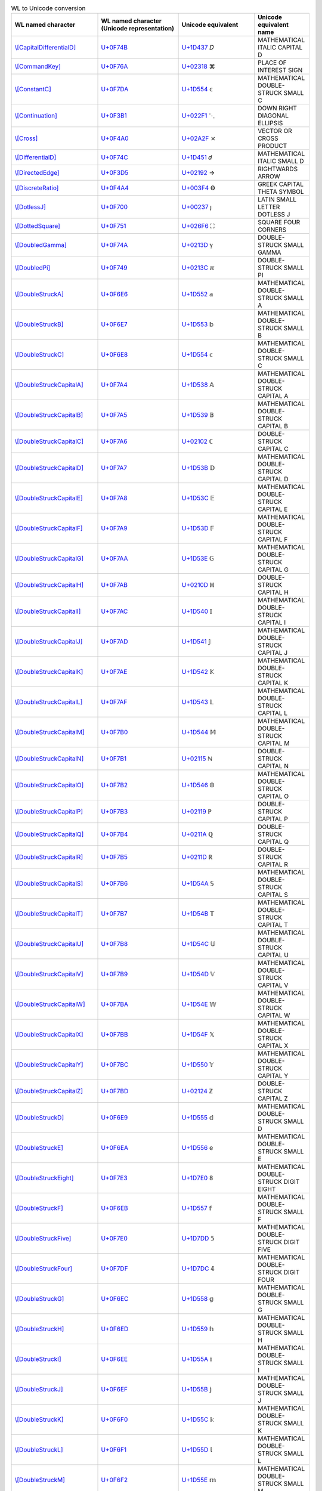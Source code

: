 .. list-table:: WL to Unicode conversion
   :widths: 25, 35, 35, 15
   :header-rows: 1



   * - WL named character
     - WL named character (Unicode representation)
     - Unicode equivalent
     - Unicode equivalent name
   * - `\\[CapitalDifferentialD] <https://reference.wolfram.com/language/ref/character/CapitalDifferentialD.html>`_
     - `U+0F74B <https://www.compart.com/en/unicode/U+F74B>`_
     - `U+1D437 <https://www.compart.com/en/unicode/U+1D437>`_ \𝐷
     - MATHEMATICAL ITALIC CAPITAL D
   * - `\\[CommandKey] <https://reference.wolfram.com/language/ref/character/CommandKey.html>`_
     - `U+0F76A <https://www.compart.com/en/unicode/U+F76A>`_
     - `U+02318 <https://www.compart.com/en/unicode/U+2318>`_ \⌘
     - PLACE OF INTEREST SIGN
   * - `\\[ConstantC] <https://reference.wolfram.com/language/ref/character/ConstantC.html>`_
     - `U+0F7DA <https://www.compart.com/en/unicode/U+F7DA>`_
     - `U+1D554 <https://www.compart.com/en/unicode/U+1D554>`_ \𝕔
     - MATHEMATICAL DOUBLE-STRUCK SMALL C
   * - `\\[Continuation] <https://reference.wolfram.com/language/ref/character/Continuation.html>`_
     - `U+0F3B1 <https://www.compart.com/en/unicode/U+F3B1>`_
     - `U+022F1 <https://www.compart.com/en/unicode/U+22F1>`_ \⋱
     - DOWN RIGHT DIAGONAL ELLIPSIS
   * - `\\[Cross] <https://reference.wolfram.com/language/ref/character/Cross.html>`_
     - `U+0F4A0 <https://www.compart.com/en/unicode/U+F4A0>`_
     - `U+02A2F <https://www.compart.com/en/unicode/U+2A2F>`_ \⨯
     - VECTOR OR CROSS PRODUCT
   * - `\\[DifferentialD] <https://reference.wolfram.com/language/ref/character/DifferentialD.html>`_
     - `U+0F74C <https://www.compart.com/en/unicode/U+F74C>`_
     - `U+1D451 <https://www.compart.com/en/unicode/U+1D451>`_ \𝑑
     - MATHEMATICAL ITALIC SMALL D
   * - `\\[DirectedEdge] <https://reference.wolfram.com/language/ref/character/DirectedEdge.html>`_
     - `U+0F3D5 <https://www.compart.com/en/unicode/U+F3D5>`_
     - `U+02192 <https://www.compart.com/en/unicode/U+2192>`_ \→
     - RIGHTWARDS ARROW
   * - `\\[DiscreteRatio] <https://reference.wolfram.com/language/ref/character/DiscreteRatio.html>`_
     - `U+0F4A4 <https://www.compart.com/en/unicode/U+F4A4>`_
     - `U+003F4 <https://www.compart.com/en/unicode/U+03F4>`_ \ϴ
     - GREEK CAPITAL THETA SYMBOL
   * - `\\[DotlessJ] <https://reference.wolfram.com/language/ref/character/DotlessJ.html>`_
     - `U+0F700 <https://www.compart.com/en/unicode/U+F700>`_
     - `U+00237 <https://www.compart.com/en/unicode/U+0237>`_ \ȷ
     - LATIN SMALL LETTER DOTLESS J
   * - `\\[DottedSquare] <https://reference.wolfram.com/language/ref/character/DottedSquare.html>`_
     - `U+0F751 <https://www.compart.com/en/unicode/U+F751>`_
     - `U+026F6 <https://www.compart.com/en/unicode/U+26F6>`_ \⛶
     - SQUARE FOUR CORNERS
   * - `\\[DoubledGamma] <https://reference.wolfram.com/language/ref/character/DoubledGamma.html>`_
     - `U+0F74A <https://www.compart.com/en/unicode/U+F74A>`_
     - `U+0213D <https://www.compart.com/en/unicode/U+213D>`_ \ℽ
     - DOUBLE-STRUCK SMALL GAMMA
   * - `\\[DoubledPi] <https://reference.wolfram.com/language/ref/character/DoubledPi.html>`_
     - `U+0F749 <https://www.compart.com/en/unicode/U+F749>`_
     - `U+0213C <https://www.compart.com/en/unicode/U+213C>`_ \ℼ
     - DOUBLE-STRUCK SMALL PI
   * - `\\[DoubleStruckA] <https://reference.wolfram.com/language/ref/character/DoubleStruckA.html>`_
     - `U+0F6E6 <https://www.compart.com/en/unicode/U+F6E6>`_
     - `U+1D552 <https://www.compart.com/en/unicode/U+1D552>`_ \𝕒
     - MATHEMATICAL DOUBLE-STRUCK SMALL A
   * - `\\[DoubleStruckB] <https://reference.wolfram.com/language/ref/character/DoubleStruckB.html>`_
     - `U+0F6E7 <https://www.compart.com/en/unicode/U+F6E7>`_
     - `U+1D553 <https://www.compart.com/en/unicode/U+1D553>`_ \𝕓
     - MATHEMATICAL DOUBLE-STRUCK SMALL B
   * - `\\[DoubleStruckC] <https://reference.wolfram.com/language/ref/character/DoubleStruckC.html>`_
     - `U+0F6E8 <https://www.compart.com/en/unicode/U+F6E8>`_
     - `U+1D554 <https://www.compart.com/en/unicode/U+1D554>`_ \𝕔
     - MATHEMATICAL DOUBLE-STRUCK SMALL C
   * - `\\[DoubleStruckCapitalA] <https://reference.wolfram.com/language/ref/character/DoubleStruckCapitalA.html>`_
     - `U+0F7A4 <https://www.compart.com/en/unicode/U+F7A4>`_
     - `U+1D538 <https://www.compart.com/en/unicode/U+1D538>`_ \𝔸
     - MATHEMATICAL DOUBLE-STRUCK CAPITAL A
   * - `\\[DoubleStruckCapitalB] <https://reference.wolfram.com/language/ref/character/DoubleStruckCapitalB.html>`_
     - `U+0F7A5 <https://www.compart.com/en/unicode/U+F7A5>`_
     - `U+1D539 <https://www.compart.com/en/unicode/U+1D539>`_ \𝔹
     - MATHEMATICAL DOUBLE-STRUCK CAPITAL B
   * - `\\[DoubleStruckCapitalC] <https://reference.wolfram.com/language/ref/character/DoubleStruckCapitalC.html>`_
     - `U+0F7A6 <https://www.compart.com/en/unicode/U+F7A6>`_
     - `U+02102 <https://www.compart.com/en/unicode/U+2102>`_ \ℂ
     - DOUBLE-STRUCK CAPITAL C
   * - `\\[DoubleStruckCapitalD] <https://reference.wolfram.com/language/ref/character/DoubleStruckCapitalD.html>`_
     - `U+0F7A7 <https://www.compart.com/en/unicode/U+F7A7>`_
     - `U+1D53B <https://www.compart.com/en/unicode/U+1D53B>`_ \𝔻
     - MATHEMATICAL DOUBLE-STRUCK CAPITAL D
   * - `\\[DoubleStruckCapitalE] <https://reference.wolfram.com/language/ref/character/DoubleStruckCapitalE.html>`_
     - `U+0F7A8 <https://www.compart.com/en/unicode/U+F7A8>`_
     - `U+1D53C <https://www.compart.com/en/unicode/U+1D53C>`_ \𝔼
     - MATHEMATICAL DOUBLE-STRUCK CAPITAL E
   * - `\\[DoubleStruckCapitalF] <https://reference.wolfram.com/language/ref/character/DoubleStruckCapitalF.html>`_
     - `U+0F7A9 <https://www.compart.com/en/unicode/U+F7A9>`_
     - `U+1D53D <https://www.compart.com/en/unicode/U+1D53D>`_ \𝔽
     - MATHEMATICAL DOUBLE-STRUCK CAPITAL F
   * - `\\[DoubleStruckCapitalG] <https://reference.wolfram.com/language/ref/character/DoubleStruckCapitalG.html>`_
     - `U+0F7AA <https://www.compart.com/en/unicode/U+F7AA>`_
     - `U+1D53E <https://www.compart.com/en/unicode/U+1D53E>`_ \𝔾
     - MATHEMATICAL DOUBLE-STRUCK CAPITAL G
   * - `\\[DoubleStruckCapitalH] <https://reference.wolfram.com/language/ref/character/DoubleStruckCapitalH.html>`_
     - `U+0F7AB <https://www.compart.com/en/unicode/U+F7AB>`_
     - `U+0210D <https://www.compart.com/en/unicode/U+210D>`_ \ℍ
     - DOUBLE-STRUCK CAPITAL H
   * - `\\[DoubleStruckCapitalI] <https://reference.wolfram.com/language/ref/character/DoubleStruckCapitalI.html>`_
     - `U+0F7AC <https://www.compart.com/en/unicode/U+F7AC>`_
     - `U+1D540 <https://www.compart.com/en/unicode/U+1D540>`_ \𝕀
     - MATHEMATICAL DOUBLE-STRUCK CAPITAL I
   * - `\\[DoubleStruckCapitalJ] <https://reference.wolfram.com/language/ref/character/DoubleStruckCapitalJ.html>`_
     - `U+0F7AD <https://www.compart.com/en/unicode/U+F7AD>`_
     - `U+1D541 <https://www.compart.com/en/unicode/U+1D541>`_ \𝕁
     - MATHEMATICAL DOUBLE-STRUCK CAPITAL J
   * - `\\[DoubleStruckCapitalK] <https://reference.wolfram.com/language/ref/character/DoubleStruckCapitalK.html>`_
     - `U+0F7AE <https://www.compart.com/en/unicode/U+F7AE>`_
     - `U+1D542 <https://www.compart.com/en/unicode/U+1D542>`_ \𝕂
     - MATHEMATICAL DOUBLE-STRUCK CAPITAL K
   * - `\\[DoubleStruckCapitalL] <https://reference.wolfram.com/language/ref/character/DoubleStruckCapitalL.html>`_
     - `U+0F7AF <https://www.compart.com/en/unicode/U+F7AF>`_
     - `U+1D543 <https://www.compart.com/en/unicode/U+1D543>`_ \𝕃
     - MATHEMATICAL DOUBLE-STRUCK CAPITAL L
   * - `\\[DoubleStruckCapitalM] <https://reference.wolfram.com/language/ref/character/DoubleStruckCapitalM.html>`_
     - `U+0F7B0 <https://www.compart.com/en/unicode/U+F7B0>`_
     - `U+1D544 <https://www.compart.com/en/unicode/U+1D544>`_ \𝕄
     - MATHEMATICAL DOUBLE-STRUCK CAPITAL M
   * - `\\[DoubleStruckCapitalN] <https://reference.wolfram.com/language/ref/character/DoubleStruckCapitalN.html>`_
     - `U+0F7B1 <https://www.compart.com/en/unicode/U+F7B1>`_
     - `U+02115 <https://www.compart.com/en/unicode/U+2115>`_ \ℕ
     - DOUBLE-STRUCK CAPITAL N
   * - `\\[DoubleStruckCapitalO] <https://reference.wolfram.com/language/ref/character/DoubleStruckCapitalO.html>`_
     - `U+0F7B2 <https://www.compart.com/en/unicode/U+F7B2>`_
     - `U+1D546 <https://www.compart.com/en/unicode/U+1D546>`_ \𝕆
     - MATHEMATICAL DOUBLE-STRUCK CAPITAL O
   * - `\\[DoubleStruckCapitalP] <https://reference.wolfram.com/language/ref/character/DoubleStruckCapitalP.html>`_
     - `U+0F7B3 <https://www.compart.com/en/unicode/U+F7B3>`_
     - `U+02119 <https://www.compart.com/en/unicode/U+2119>`_ \ℙ
     - DOUBLE-STRUCK CAPITAL P
   * - `\\[DoubleStruckCapitalQ] <https://reference.wolfram.com/language/ref/character/DoubleStruckCapitalQ.html>`_
     - `U+0F7B4 <https://www.compart.com/en/unicode/U+F7B4>`_
     - `U+0211A <https://www.compart.com/en/unicode/U+211A>`_ \ℚ
     - DOUBLE-STRUCK CAPITAL Q
   * - `\\[DoubleStruckCapitalR] <https://reference.wolfram.com/language/ref/character/DoubleStruckCapitalR.html>`_
     - `U+0F7B5 <https://www.compart.com/en/unicode/U+F7B5>`_
     - `U+0211D <https://www.compart.com/en/unicode/U+211D>`_ \ℝ
     - DOUBLE-STRUCK CAPITAL R
   * - `\\[DoubleStruckCapitalS] <https://reference.wolfram.com/language/ref/character/DoubleStruckCapitalS.html>`_
     - `U+0F7B6 <https://www.compart.com/en/unicode/U+F7B6>`_
     - `U+1D54A <https://www.compart.com/en/unicode/U+1D54A>`_ \𝕊
     - MATHEMATICAL DOUBLE-STRUCK CAPITAL S
   * - `\\[DoubleStruckCapitalT] <https://reference.wolfram.com/language/ref/character/DoubleStruckCapitalT.html>`_
     - `U+0F7B7 <https://www.compart.com/en/unicode/U+F7B7>`_
     - `U+1D54B <https://www.compart.com/en/unicode/U+1D54B>`_ \𝕋
     - MATHEMATICAL DOUBLE-STRUCK CAPITAL T
   * - `\\[DoubleStruckCapitalU] <https://reference.wolfram.com/language/ref/character/DoubleStruckCapitalU.html>`_
     - `U+0F7B8 <https://www.compart.com/en/unicode/U+F7B8>`_
     - `U+1D54C <https://www.compart.com/en/unicode/U+1D54C>`_ \𝕌
     - MATHEMATICAL DOUBLE-STRUCK CAPITAL U
   * - `\\[DoubleStruckCapitalV] <https://reference.wolfram.com/language/ref/character/DoubleStruckCapitalV.html>`_
     - `U+0F7B9 <https://www.compart.com/en/unicode/U+F7B9>`_
     - `U+1D54D <https://www.compart.com/en/unicode/U+1D54D>`_ \𝕍
     - MATHEMATICAL DOUBLE-STRUCK CAPITAL V
   * - `\\[DoubleStruckCapitalW] <https://reference.wolfram.com/language/ref/character/DoubleStruckCapitalW.html>`_
     - `U+0F7BA <https://www.compart.com/en/unicode/U+F7BA>`_
     - `U+1D54E <https://www.compart.com/en/unicode/U+1D54E>`_ \𝕎
     - MATHEMATICAL DOUBLE-STRUCK CAPITAL W
   * - `\\[DoubleStruckCapitalX] <https://reference.wolfram.com/language/ref/character/DoubleStruckCapitalX.html>`_
     - `U+0F7BB <https://www.compart.com/en/unicode/U+F7BB>`_
     - `U+1D54F <https://www.compart.com/en/unicode/U+1D54F>`_ \𝕏
     - MATHEMATICAL DOUBLE-STRUCK CAPITAL X
   * - `\\[DoubleStruckCapitalY] <https://reference.wolfram.com/language/ref/character/DoubleStruckCapitalY.html>`_
     - `U+0F7BC <https://www.compart.com/en/unicode/U+F7BC>`_
     - `U+1D550 <https://www.compart.com/en/unicode/U+1D550>`_ \𝕐
     - MATHEMATICAL DOUBLE-STRUCK CAPITAL Y
   * - `\\[DoubleStruckCapitalZ] <https://reference.wolfram.com/language/ref/character/DoubleStruckCapitalZ.html>`_
     - `U+0F7BD <https://www.compart.com/en/unicode/U+F7BD>`_
     - `U+02124 <https://www.compart.com/en/unicode/U+2124>`_ \ℤ
     - DOUBLE-STRUCK CAPITAL Z
   * - `\\[DoubleStruckD] <https://reference.wolfram.com/language/ref/character/DoubleStruckD.html>`_
     - `U+0F6E9 <https://www.compart.com/en/unicode/U+F6E9>`_
     - `U+1D555 <https://www.compart.com/en/unicode/U+1D555>`_ \𝕕
     - MATHEMATICAL DOUBLE-STRUCK SMALL D
   * - `\\[DoubleStruckE] <https://reference.wolfram.com/language/ref/character/DoubleStruckE.html>`_
     - `U+0F6EA <https://www.compart.com/en/unicode/U+F6EA>`_
     - `U+1D556 <https://www.compart.com/en/unicode/U+1D556>`_ \𝕖
     - MATHEMATICAL DOUBLE-STRUCK SMALL E
   * - `\\[DoubleStruckEight] <https://reference.wolfram.com/language/ref/character/DoubleStruckEight.html>`_
     - `U+0F7E3 <https://www.compart.com/en/unicode/U+F7E3>`_
     - `U+1D7E0 <https://www.compart.com/en/unicode/U+1D7E0>`_ \𝟠
     - MATHEMATICAL DOUBLE-STRUCK DIGIT EIGHT
   * - `\\[DoubleStruckF] <https://reference.wolfram.com/language/ref/character/DoubleStruckF.html>`_
     - `U+0F6EB <https://www.compart.com/en/unicode/U+F6EB>`_
     - `U+1D557 <https://www.compart.com/en/unicode/U+1D557>`_ \𝕗
     - MATHEMATICAL DOUBLE-STRUCK SMALL F
   * - `\\[DoubleStruckFive] <https://reference.wolfram.com/language/ref/character/DoubleStruckFive.html>`_
     - `U+0F7E0 <https://www.compart.com/en/unicode/U+F7E0>`_
     - `U+1D7DD <https://www.compart.com/en/unicode/U+1D7DD>`_ \𝟝
     - MATHEMATICAL DOUBLE-STRUCK DIGIT FIVE
   * - `\\[DoubleStruckFour] <https://reference.wolfram.com/language/ref/character/DoubleStruckFour.html>`_
     - `U+0F7DF <https://www.compart.com/en/unicode/U+F7DF>`_
     - `U+1D7DC <https://www.compart.com/en/unicode/U+1D7DC>`_ \𝟜
     - MATHEMATICAL DOUBLE-STRUCK DIGIT FOUR
   * - `\\[DoubleStruckG] <https://reference.wolfram.com/language/ref/character/DoubleStruckG.html>`_
     - `U+0F6EC <https://www.compart.com/en/unicode/U+F6EC>`_
     - `U+1D558 <https://www.compart.com/en/unicode/U+1D558>`_ \𝕘
     - MATHEMATICAL DOUBLE-STRUCK SMALL G
   * - `\\[DoubleStruckH] <https://reference.wolfram.com/language/ref/character/DoubleStruckH.html>`_
     - `U+0F6ED <https://www.compart.com/en/unicode/U+F6ED>`_
     - `U+1D559 <https://www.compart.com/en/unicode/U+1D559>`_ \𝕙
     - MATHEMATICAL DOUBLE-STRUCK SMALL H
   * - `\\[DoubleStruckI] <https://reference.wolfram.com/language/ref/character/DoubleStruckI.html>`_
     - `U+0F6EE <https://www.compart.com/en/unicode/U+F6EE>`_
     - `U+1D55A <https://www.compart.com/en/unicode/U+1D55A>`_ \𝕚
     - MATHEMATICAL DOUBLE-STRUCK SMALL I
   * - `\\[DoubleStruckJ] <https://reference.wolfram.com/language/ref/character/DoubleStruckJ.html>`_
     - `U+0F6EF <https://www.compart.com/en/unicode/U+F6EF>`_
     - `U+1D55B <https://www.compart.com/en/unicode/U+1D55B>`_ \𝕛
     - MATHEMATICAL DOUBLE-STRUCK SMALL J
   * - `\\[DoubleStruckK] <https://reference.wolfram.com/language/ref/character/DoubleStruckK.html>`_
     - `U+0F6F0 <https://www.compart.com/en/unicode/U+F6F0>`_
     - `U+1D55C <https://www.compart.com/en/unicode/U+1D55C>`_ \𝕜
     - MATHEMATICAL DOUBLE-STRUCK SMALL K
   * - `\\[DoubleStruckL] <https://reference.wolfram.com/language/ref/character/DoubleStruckL.html>`_
     - `U+0F6F1 <https://www.compart.com/en/unicode/U+F6F1>`_
     - `U+1D55D <https://www.compart.com/en/unicode/U+1D55D>`_ \𝕝
     - MATHEMATICAL DOUBLE-STRUCK SMALL L
   * - `\\[DoubleStruckM] <https://reference.wolfram.com/language/ref/character/DoubleStruckM.html>`_
     - `U+0F6F2 <https://www.compart.com/en/unicode/U+F6F2>`_
     - `U+1D55E <https://www.compart.com/en/unicode/U+1D55E>`_ \𝕞
     - MATHEMATICAL DOUBLE-STRUCK SMALL M
   * - `\\[DoubleStruckN] <https://reference.wolfram.com/language/ref/character/DoubleStruckN.html>`_
     - `U+0F6F3 <https://www.compart.com/en/unicode/U+F6F3>`_
     - `U+1D55F <https://www.compart.com/en/unicode/U+1D55F>`_ \𝕟
     - MATHEMATICAL DOUBLE-STRUCK SMALL N
   * - `\\[DoubleStruckNine] <https://reference.wolfram.com/language/ref/character/DoubleStruckNine.html>`_
     - `U+0F7E4 <https://www.compart.com/en/unicode/U+F7E4>`_
     - `U+1D7E1 <https://www.compart.com/en/unicode/U+1D7E1>`_ \𝟡
     - MATHEMATICAL DOUBLE-STRUCK DIGIT NINE
   * - `\\[DoubleStruckO] <https://reference.wolfram.com/language/ref/character/DoubleStruckO.html>`_
     - `U+0F6F4 <https://www.compart.com/en/unicode/U+F6F4>`_
     - `U+1D560 <https://www.compart.com/en/unicode/U+1D560>`_ \𝕠
     - MATHEMATICAL DOUBLE-STRUCK SMALL O
   * - `\\[DoubleStruckOne] <https://reference.wolfram.com/language/ref/character/DoubleStruckOne.html>`_
     - `U+0F7DC <https://www.compart.com/en/unicode/U+F7DC>`_
     - `U+1D7D9 <https://www.compart.com/en/unicode/U+1D7D9>`_ \𝟙
     - MATHEMATICAL DOUBLE-STRUCK DIGIT ONE
   * - `\\[DoubleStruckP] <https://reference.wolfram.com/language/ref/character/DoubleStruckP.html>`_
     - `U+0F6F5 <https://www.compart.com/en/unicode/U+F6F5>`_
     - `U+1D561 <https://www.compart.com/en/unicode/U+1D561>`_ \𝕡
     - MATHEMATICAL DOUBLE-STRUCK SMALL P
   * - `\\[DoubleStruckQ] <https://reference.wolfram.com/language/ref/character/DoubleStruckQ.html>`_
     - `U+0F6F6 <https://www.compart.com/en/unicode/U+F6F6>`_
     - `U+1D562 <https://www.compart.com/en/unicode/U+1D562>`_ \𝕢
     - MATHEMATICAL DOUBLE-STRUCK SMALL Q
   * - `\\[DoubleStruckR] <https://reference.wolfram.com/language/ref/character/DoubleStruckR.html>`_
     - `U+0F6F7 <https://www.compart.com/en/unicode/U+F6F7>`_
     - `U+1D563 <https://www.compart.com/en/unicode/U+1D563>`_ \𝕣
     - MATHEMATICAL DOUBLE-STRUCK SMALL R
   * - `\\[DoubleStruckS] <https://reference.wolfram.com/language/ref/character/DoubleStruckS.html>`_
     - `U+0F6F8 <https://www.compart.com/en/unicode/U+F6F8>`_
     - `U+1D564 <https://www.compart.com/en/unicode/U+1D564>`_ \𝕤
     - MATHEMATICAL DOUBLE-STRUCK SMALL S
   * - `\\[DoubleStruckSeven] <https://reference.wolfram.com/language/ref/character/DoubleStruckSeven.html>`_
     - `U+0F7E2 <https://www.compart.com/en/unicode/U+F7E2>`_
     - `U+1D7DF <https://www.compart.com/en/unicode/U+1D7DF>`_ \𝟟
     - MATHEMATICAL DOUBLE-STRUCK DIGIT SEVEN
   * - `\\[DoubleStruckSix] <https://reference.wolfram.com/language/ref/character/DoubleStruckSix.html>`_
     - `U+0F7E1 <https://www.compart.com/en/unicode/U+F7E1>`_
     - `U+1D7DE <https://www.compart.com/en/unicode/U+1D7DE>`_ \𝟞
     - MATHEMATICAL DOUBLE-STRUCK DIGIT SIX
   * - `\\[DoubleStruckT] <https://reference.wolfram.com/language/ref/character/DoubleStruckT.html>`_
     - `U+0F6F9 <https://www.compart.com/en/unicode/U+F6F9>`_
     - `U+1D565 <https://www.compart.com/en/unicode/U+1D565>`_ \𝕥
     - MATHEMATICAL DOUBLE-STRUCK SMALL T
   * - `\\[DoubleStruckThree] <https://reference.wolfram.com/language/ref/character/DoubleStruckThree.html>`_
     - `U+0F7DE <https://www.compart.com/en/unicode/U+F7DE>`_
     - `U+1D7DB <https://www.compart.com/en/unicode/U+1D7DB>`_ \𝟛
     - MATHEMATICAL DOUBLE-STRUCK DIGIT THREE
   * - `\\[DoubleStruckTwo] <https://reference.wolfram.com/language/ref/character/DoubleStruckTwo.html>`_
     - `U+0F7DD <https://www.compart.com/en/unicode/U+F7DD>`_
     - `U+1D7DA <https://www.compart.com/en/unicode/U+1D7DA>`_ \𝟚
     - MATHEMATICAL DOUBLE-STRUCK DIGIT TWO
   * - `\\[DoubleStruckU] <https://reference.wolfram.com/language/ref/character/DoubleStruckU.html>`_
     - `U+0F6FA <https://www.compart.com/en/unicode/U+F6FA>`_
     - `U+1D566 <https://www.compart.com/en/unicode/U+1D566>`_ \𝕦
     - MATHEMATICAL DOUBLE-STRUCK SMALL U
   * - `\\[DoubleStruckV] <https://reference.wolfram.com/language/ref/character/DoubleStruckV.html>`_
     - `U+0F6FB <https://www.compart.com/en/unicode/U+F6FB>`_
     - `U+1D567 <https://www.compart.com/en/unicode/U+1D567>`_ \𝕧
     - MATHEMATICAL DOUBLE-STRUCK SMALL V
   * - `\\[DoubleStruckW] <https://reference.wolfram.com/language/ref/character/DoubleStruckW.html>`_
     - `U+0F6FC <https://www.compart.com/en/unicode/U+F6FC>`_
     - `U+1D568 <https://www.compart.com/en/unicode/U+1D568>`_ \𝕨
     - MATHEMATICAL DOUBLE-STRUCK SMALL W
   * - `\\[DoubleStruckX] <https://reference.wolfram.com/language/ref/character/DoubleStruckX.html>`_
     - `U+0F6FD <https://www.compart.com/en/unicode/U+F6FD>`_
     - `U+1D569 <https://www.compart.com/en/unicode/U+1D569>`_ \𝕩
     - MATHEMATICAL DOUBLE-STRUCK SMALL X
   * - `\\[DoubleStruckY] <https://reference.wolfram.com/language/ref/character/DoubleStruckY.html>`_
     - `U+0F6FE <https://www.compart.com/en/unicode/U+F6FE>`_
     - `U+1D56A <https://www.compart.com/en/unicode/U+1D56A>`_ \𝕪
     - MATHEMATICAL DOUBLE-STRUCK SMALL Y
   * - `\\[DoubleStruckZ] <https://reference.wolfram.com/language/ref/character/DoubleStruckZ.html>`_
     - `U+0F6FF <https://www.compart.com/en/unicode/U+F6FF>`_
     - `U+1D56B <https://www.compart.com/en/unicode/U+1D56B>`_ \𝕫
     - MATHEMATICAL DOUBLE-STRUCK SMALL Z
   * - `\\[DoubleStruckZero] <https://reference.wolfram.com/language/ref/character/DoubleStruckZero.html>`_
     - `U+0F7DB <https://www.compart.com/en/unicode/U+F7DB>`_
     - `U+1D7D8 <https://www.compart.com/en/unicode/U+1D7D8>`_ \𝟘
     - MATHEMATICAL DOUBLE-STRUCK DIGIT ZERO
   * - `\\[DownBreve] <https://reference.wolfram.com/language/ref/character/DownBreve.html>`_
     - `U+0F755 <https://www.compart.com/en/unicode/U+F755>`_
     - `U+00020 <https://www.compart.com/en/unicode/U+0020>`_ `U+00311 <https://www.compart.com/en/unicode/U+0311>`_ \ ̑
     - SPACE + COMBINING INVERTED BREVE
   * - `\\[Equal] <https://reference.wolfram.com/language/ref/character/Equal.html>`_
     - `U+0F431 <https://www.compart.com/en/unicode/U+F431>`_
     - `U+02A75 <https://www.compart.com/en/unicode/U+2A75>`_ \⩵
     - TWO CONSECUTIVE EQUALS SIGNS
   * - `\\[Equivalent] <https://reference.wolfram.com/language/ref/character/Equivalent.html>`_
     - `U+029E6 <https://www.compart.com/en/unicode/U+29E6>`_
     - `U+021D4 <https://www.compart.com/en/unicode/U+21D4>`_ \⇔
     - LEFT RIGHT DOUBLE ARROW
   * - `\\[ExponentialE] <https://reference.wolfram.com/language/ref/character/ExponentialE.html>`_
     - `U+0F74D <https://www.compart.com/en/unicode/U+F74D>`_
     - `U+02147 <https://www.compart.com/en/unicode/U+2147>`_ \ⅇ
     - DOUBLE-STRUCK ITALIC SMALL E
   * - `\\[FilledSmallCircle] <https://reference.wolfram.com/language/ref/character/FilledSmallCircle.html>`_
     - `U+0F750 <https://www.compart.com/en/unicode/U+F750>`_
     - `U+02022 <https://www.compart.com/en/unicode/U+2022>`_ \•
     - BULLET
   * - `\\[FormalA] <https://reference.wolfram.com/language/ref/character/FormalA.html>`_
     - `U+0F800 <https://www.compart.com/en/unicode/U+F800>`_
     - `U+01EA1 <https://www.compart.com/en/unicode/U+1EA1>`_ \ạ
     - LATIN SMALL LETTER A WITH DOT BELOW
   * - `\\[FormalAlpha] <https://reference.wolfram.com/language/ref/character/FormalAlpha.html>`_
     - `U+0F854 <https://www.compart.com/en/unicode/U+F854>`_
     - `U+003B1 <https://www.compart.com/en/unicode/U+03B1>`_ `U+00323 <https://www.compart.com/en/unicode/U+0323>`_ \α̣
     - GREEK SMALL LETTER ALPHA + COMBINING DOT BELOW
   * - `\\[FormalB] <https://reference.wolfram.com/language/ref/character/FormalB.html>`_
     - `U+0F801 <https://www.compart.com/en/unicode/U+F801>`_
     - `U+01E05 <https://www.compart.com/en/unicode/U+1E05>`_ \ḅ
     - LATIN SMALL LETTER B WITH DOT BELOW
   * - `\\[FormalBeta] <https://reference.wolfram.com/language/ref/character/FormalBeta.html>`_
     - `U+0F855 <https://www.compart.com/en/unicode/U+F855>`_
     - `U+003B2 <https://www.compart.com/en/unicode/U+03B2>`_ `U+00323 <https://www.compart.com/en/unicode/U+0323>`_ \β̣
     - GREEK SMALL LETTER BETA + COMBINING DOT BELOW
   * - `\\[FormalC] <https://reference.wolfram.com/language/ref/character/FormalC.html>`_
     - `U+0F802 <https://www.compart.com/en/unicode/U+F802>`_
     - `U+00063 <https://www.compart.com/en/unicode/U+0063>`_ `U+00323 <https://www.compart.com/en/unicode/U+0323>`_ \c̣
     - LATIN SMALL LETTER C + COMBINING DOT BELOW
   * - `\\[FormalCapitalA] <https://reference.wolfram.com/language/ref/character/FormalCapitalA.html>`_
     - `U+0F81A <https://www.compart.com/en/unicode/U+F81A>`_
     - `U+01EA0 <https://www.compart.com/en/unicode/U+1EA0>`_ \Ạ
     - LATIN CAPITAL LETTER A WITH DOT BELOW
   * - `\\[FormalCapitalAlpha] <https://reference.wolfram.com/language/ref/character/FormalCapitalAlpha.html>`_
     - `U+0F834 <https://www.compart.com/en/unicode/U+F834>`_
     - `U+00391 <https://www.compart.com/en/unicode/U+0391>`_ `U+00323 <https://www.compart.com/en/unicode/U+0323>`_ \Α̣
     - GREEK CAPITAL LETTER ALPHA + COMBINING DOT BELOW
   * - `\\[FormalCapitalB] <https://reference.wolfram.com/language/ref/character/FormalCapitalB.html>`_
     - `U+0F81B <https://www.compart.com/en/unicode/U+F81B>`_
     - `U+01E04 <https://www.compart.com/en/unicode/U+1E04>`_ \Ḅ
     - LATIN CAPITAL LETTER B WITH DOT BELOW
   * - `\\[FormalCapitalBeta] <https://reference.wolfram.com/language/ref/character/FormalCapitalBeta.html>`_
     - `U+0F835 <https://www.compart.com/en/unicode/U+F835>`_
     - `U+00392 <https://www.compart.com/en/unicode/U+0392>`_ `U+00323 <https://www.compart.com/en/unicode/U+0323>`_ \Β̣
     - GREEK CAPITAL LETTER BETA + COMBINING DOT BELOW
   * - `\\[FormalCapitalC] <https://reference.wolfram.com/language/ref/character/FormalCapitalC.html>`_
     - `U+0F81C <https://www.compart.com/en/unicode/U+F81C>`_
     - `U+00043 <https://www.compart.com/en/unicode/U+0043>`_ `U+00323 <https://www.compart.com/en/unicode/U+0323>`_ \C̣
     - LATIN CAPITAL LETTER C + COMBINING DOT BELOW
   * - `\\[FormalCapitalChi] <https://reference.wolfram.com/language/ref/character/FormalCapitalChi.html>`_
     - `U+0F84A <https://www.compart.com/en/unicode/U+F84A>`_
     - `U+003A7 <https://www.compart.com/en/unicode/U+03A7>`_ `U+00323 <https://www.compart.com/en/unicode/U+0323>`_ \Χ̣
     - GREEK CAPITAL LETTER CHI + COMBINING DOT BELOW
   * - `\\[FormalCapitalD] <https://reference.wolfram.com/language/ref/character/FormalCapitalD.html>`_
     - `U+0F81D <https://www.compart.com/en/unicode/U+F81D>`_
     - `U+01E0C <https://www.compart.com/en/unicode/U+1E0C>`_ \Ḍ
     - LATIN CAPITAL LETTER D WITH DOT BELOW
   * - `\\[FormalCapitalDelta] <https://reference.wolfram.com/language/ref/character/FormalCapitalDelta.html>`_
     - `U+0F837 <https://www.compart.com/en/unicode/U+F837>`_
     - `U+00394 <https://www.compart.com/en/unicode/U+0394>`_ `U+00323 <https://www.compart.com/en/unicode/U+0323>`_ \Δ̣
     - GREEK CAPITAL LETTER DELTA + COMBINING DOT BELOW
   * - `\\[FormalCapitalDigamma] <https://reference.wolfram.com/language/ref/character/FormalCapitalDigamma.html>`_
     - `U+0F87F <https://www.compart.com/en/unicode/U+F87F>`_
     - `U+003DC <https://www.compart.com/en/unicode/U+03DC>`_ `U+00323 <https://www.compart.com/en/unicode/U+0323>`_ \Ϝ̣
     - GREEK LETTER DIGAMMA + COMBINING DOT BELOW
   * - `\\[FormalCapitalE] <https://reference.wolfram.com/language/ref/character/FormalCapitalE.html>`_
     - `U+0F81E <https://www.compart.com/en/unicode/U+F81E>`_
     - `U+01EB8 <https://www.compart.com/en/unicode/U+1EB8>`_ \Ẹ
     - LATIN CAPITAL LETTER E WITH DOT BELOW
   * - `\\[FormalCapitalEpsilon] <https://reference.wolfram.com/language/ref/character/FormalCapitalEpsilon.html>`_
     - `U+0F838 <https://www.compart.com/en/unicode/U+F838>`_
     - `U+00395 <https://www.compart.com/en/unicode/U+0395>`_ `U+00323 <https://www.compart.com/en/unicode/U+0323>`_ \Ε̣
     - GREEK CAPITAL LETTER EPSILON + COMBINING DOT BELOW
   * - `\\[FormalCapitalEta] <https://reference.wolfram.com/language/ref/character/FormalCapitalEta.html>`_
     - `U+0F83A <https://www.compart.com/en/unicode/U+F83A>`_
     - `U+00397 <https://www.compart.com/en/unicode/U+0397>`_ `U+00323 <https://www.compart.com/en/unicode/U+0323>`_ \Η̣
     - GREEK CAPITAL LETTER ETA + COMBINING DOT BELOW
   * - `\\[FormalCapitalF] <https://reference.wolfram.com/language/ref/character/FormalCapitalF.html>`_
     - `U+0F81F <https://www.compart.com/en/unicode/U+F81F>`_
     - `U+00046 <https://www.compart.com/en/unicode/U+0046>`_ `U+00323 <https://www.compart.com/en/unicode/U+0323>`_ \F̣
     - LATIN CAPITAL LETTER F + COMBINING DOT BELOW
   * - `\\[FormalCapitalG] <https://reference.wolfram.com/language/ref/character/FormalCapitalG.html>`_
     - `U+0F820 <https://www.compart.com/en/unicode/U+F820>`_
     - `U+00047 <https://www.compart.com/en/unicode/U+0047>`_ `U+00323 <https://www.compart.com/en/unicode/U+0323>`_ \G̣
     - LATIN CAPITAL LETTER G + COMBINING DOT BELOW
   * - `\\[FormalCapitalGamma] <https://reference.wolfram.com/language/ref/character/FormalCapitalGamma.html>`_
     - `U+0F836 <https://www.compart.com/en/unicode/U+F836>`_
     - `U+00393 <https://www.compart.com/en/unicode/U+0393>`_ \Γ
     - GREEK CAPITAL LETTER GAMMA
   * - `\\[FormalCapitalH] <https://reference.wolfram.com/language/ref/character/FormalCapitalH.html>`_
     - `U+0F821 <https://www.compart.com/en/unicode/U+F821>`_
     - `U+01E24 <https://www.compart.com/en/unicode/U+1E24>`_ \Ḥ
     - LATIN CAPITAL LETTER H WITH DOT BELOW
   * - `\\[FormalCapitalI] <https://reference.wolfram.com/language/ref/character/FormalCapitalI.html>`_
     - `U+0F822 <https://www.compart.com/en/unicode/U+F822>`_
     - `U+01ECA <https://www.compart.com/en/unicode/U+1ECA>`_ \Ị
     - LATIN CAPITAL LETTER I WITH DOT BELOW
   * - `\\[FormalCapitalIota] <https://reference.wolfram.com/language/ref/character/FormalCapitalIota.html>`_
     - `U+0F83C <https://www.compart.com/en/unicode/U+F83C>`_
     - `U+00399 <https://www.compart.com/en/unicode/U+0399>`_ `U+00323 <https://www.compart.com/en/unicode/U+0323>`_ \Ι̣
     - GREEK CAPITAL LETTER IOTA + COMBINING DOT BELOW
   * - `\\[FormalCapitalJ] <https://reference.wolfram.com/language/ref/character/FormalCapitalJ.html>`_
     - `U+0F823 <https://www.compart.com/en/unicode/U+F823>`_
     - `U+0004A <https://www.compart.com/en/unicode/U+004A>`_ `U+00323 <https://www.compart.com/en/unicode/U+0323>`_ \J̣
     - LATIN CAPITAL LETTER J + COMBINING DOT BELOW
   * - `\\[FormalCapitalK] <https://reference.wolfram.com/language/ref/character/FormalCapitalK.html>`_
     - `U+0F824 <https://www.compart.com/en/unicode/U+F824>`_
     - `U+01E32 <https://www.compart.com/en/unicode/U+1E32>`_ \Ḳ
     - LATIN CAPITAL LETTER K WITH DOT BELOW
   * - `\\[FormalCapitalKappa] <https://reference.wolfram.com/language/ref/character/FormalCapitalKappa.html>`_
     - `U+0F83D <https://www.compart.com/en/unicode/U+F83D>`_
     - `U+0039A <https://www.compart.com/en/unicode/U+039A>`_ `U+00323 <https://www.compart.com/en/unicode/U+0323>`_ \Κ̣
     - GREEK CAPITAL LETTER KAPPA + COMBINING DOT BELOW
   * - `\\[FormalCapitalKoppa] <https://reference.wolfram.com/language/ref/character/FormalCapitalKoppa.html>`_
     - `U+0F881 <https://www.compart.com/en/unicode/U+F881>`_
     - `U+003DE <https://www.compart.com/en/unicode/U+03DE>`_ `U+00323 <https://www.compart.com/en/unicode/U+0323>`_ \Ϟ̣
     - GREEK LETTER KOPPA + COMBINING DOT BELOW
   * - `\\[FormalCapitalL] <https://reference.wolfram.com/language/ref/character/FormalCapitalL.html>`_
     - `U+0F825 <https://www.compart.com/en/unicode/U+F825>`_
     - `U+01E36 <https://www.compart.com/en/unicode/U+1E36>`_ \Ḷ
     - LATIN CAPITAL LETTER L WITH DOT BELOW
   * - `\\[FormalCapitalLambda] <https://reference.wolfram.com/language/ref/character/FormalCapitalLambda.html>`_
     - `U+0F83E <https://www.compart.com/en/unicode/U+F83E>`_
     - `U+0039B <https://www.compart.com/en/unicode/U+039B>`_ `U+00323 <https://www.compart.com/en/unicode/U+0323>`_ \Λ̣
     - GREEK CAPITAL LETTER LAMDA + COMBINING DOT BELOW
   * - `\\[FormalCapitalM] <https://reference.wolfram.com/language/ref/character/FormalCapitalM.html>`_
     - `U+0F826 <https://www.compart.com/en/unicode/U+F826>`_
     - `U+01E42 <https://www.compart.com/en/unicode/U+1E42>`_ \Ṃ
     - LATIN CAPITAL LETTER M WITH DOT BELOW
   * - `\\[FormalCapitalMu] <https://reference.wolfram.com/language/ref/character/FormalCapitalMu.html>`_
     - `U+0F83F <https://www.compart.com/en/unicode/U+F83F>`_
     - `U+0039C <https://www.compart.com/en/unicode/U+039C>`_ `U+00323 <https://www.compart.com/en/unicode/U+0323>`_ \Μ̣
     - GREEK CAPITAL LETTER MU + COMBINING DOT BELOW
   * - `\\[FormalCapitalN] <https://reference.wolfram.com/language/ref/character/FormalCapitalN.html>`_
     - `U+0F827 <https://www.compart.com/en/unicode/U+F827>`_
     - `U+01E46 <https://www.compart.com/en/unicode/U+1E46>`_ \Ṇ
     - LATIN CAPITAL LETTER N WITH DOT BELOW
   * - `\\[FormalCapitalNu] <https://reference.wolfram.com/language/ref/character/FormalCapitalNu.html>`_
     - `U+0F840 <https://www.compart.com/en/unicode/U+F840>`_
     - `U+0039D <https://www.compart.com/en/unicode/U+039D>`_ `U+00323 <https://www.compart.com/en/unicode/U+0323>`_ \Ν̣
     - GREEK CAPITAL LETTER NU + COMBINING DOT BELOW
   * - `\\[FormalCapitalO] <https://reference.wolfram.com/language/ref/character/FormalCapitalO.html>`_
     - `U+0F828 <https://www.compart.com/en/unicode/U+F828>`_
     - `U+01ECC <https://www.compart.com/en/unicode/U+1ECC>`_ \Ọ
     - LATIN CAPITAL LETTER O WITH DOT BELOW
   * - `\\[FormalCapitalOmega] <https://reference.wolfram.com/language/ref/character/FormalCapitalOmega.html>`_
     - `U+0F84C <https://www.compart.com/en/unicode/U+F84C>`_
     - `U+003A9 <https://www.compart.com/en/unicode/U+03A9>`_ `U+00323 <https://www.compart.com/en/unicode/U+0323>`_ \Ω̣
     - GREEK CAPITAL LETTER OMEGA + COMBINING DOT BELOW
   * - `\\[FormalCapitalOmicron] <https://reference.wolfram.com/language/ref/character/FormalCapitalOmicron.html>`_
     - `U+0F842 <https://www.compart.com/en/unicode/U+F842>`_
     - `U+0039F <https://www.compart.com/en/unicode/U+039F>`_ `U+00323 <https://www.compart.com/en/unicode/U+0323>`_ \Ο̣
     - GREEK CAPITAL LETTER OMICRON + COMBINING DOT BELOW
   * - `\\[FormalCapitalP] <https://reference.wolfram.com/language/ref/character/FormalCapitalP.html>`_
     - `U+0F829 <https://www.compart.com/en/unicode/U+F829>`_
     - `U+00050 <https://www.compart.com/en/unicode/U+0050>`_ `U+00323 <https://www.compart.com/en/unicode/U+0323>`_ \P̣
     - LATIN CAPITAL LETTER P + COMBINING DOT BELOW
   * - `\\[FormalCapitalPhi] <https://reference.wolfram.com/language/ref/character/FormalCapitalPhi.html>`_
     - `U+0F849 <https://www.compart.com/en/unicode/U+F849>`_
     - `U+003A6 <https://www.compart.com/en/unicode/U+03A6>`_ `U+00323 <https://www.compart.com/en/unicode/U+0323>`_ \Φ̣
     - GREEK CAPITAL LETTER PHI + COMBINING DOT BELOW
   * - `\\[FormalCapitalPi] <https://reference.wolfram.com/language/ref/character/FormalCapitalPi.html>`_
     - `U+0F843 <https://www.compart.com/en/unicode/U+F843>`_
     - `U+003A0 <https://www.compart.com/en/unicode/U+03A0>`_ `U+00323 <https://www.compart.com/en/unicode/U+0323>`_ \Π̣
     - GREEK CAPITAL LETTER PI + COMBINING DOT BELOW
   * - `\\[FormalCapitalPsi] <https://reference.wolfram.com/language/ref/character/FormalCapitalPsi.html>`_
     - `U+0F84B <https://www.compart.com/en/unicode/U+F84B>`_
     - `U+003A8 <https://www.compart.com/en/unicode/U+03A8>`_ `U+00323 <https://www.compart.com/en/unicode/U+0323>`_ \Ψ̣
     - GREEK CAPITAL LETTER PSI + COMBINING DOT BELOW
   * - `\\[FormalCapitalQ] <https://reference.wolfram.com/language/ref/character/FormalCapitalQ.html>`_
     - `U+0F82A <https://www.compart.com/en/unicode/U+F82A>`_
     - `U+00051 <https://www.compart.com/en/unicode/U+0051>`_ `U+00323 <https://www.compart.com/en/unicode/U+0323>`_ \Q̣
     - LATIN CAPITAL LETTER Q + COMBINING DOT BELOW
   * - `\\[FormalCapitalR] <https://reference.wolfram.com/language/ref/character/FormalCapitalR.html>`_
     - `U+0F82B <https://www.compart.com/en/unicode/U+F82B>`_
     - `U+01E5A <https://www.compart.com/en/unicode/U+1E5A>`_ \Ṛ
     - LATIN CAPITAL LETTER R WITH DOT BELOW
   * - `\\[FormalCapitalRho] <https://reference.wolfram.com/language/ref/character/FormalCapitalRho.html>`_
     - `U+0F844 <https://www.compart.com/en/unicode/U+F844>`_
     - `U+003A1 <https://www.compart.com/en/unicode/U+03A1>`_ `U+00323 <https://www.compart.com/en/unicode/U+0323>`_ \Ρ̣
     - GREEK CAPITAL LETTER RHO + COMBINING DOT BELOW
   * - `\\[FormalCapitalS] <https://reference.wolfram.com/language/ref/character/FormalCapitalS.html>`_
     - `U+0F82C <https://www.compart.com/en/unicode/U+F82C>`_
     - `U+01E62 <https://www.compart.com/en/unicode/U+1E62>`_ \Ṣ
     - LATIN CAPITAL LETTER S WITH DOT BELOW
   * - `\\[FormalCapitalSampi] <https://reference.wolfram.com/language/ref/character/FormalCapitalSampi.html>`_
     - `U+0F883 <https://www.compart.com/en/unicode/U+F883>`_
     - `U+003E0 <https://www.compart.com/en/unicode/U+03E0>`_ `U+00323 <https://www.compart.com/en/unicode/U+0323>`_ \Ϡ̣
     - GREEK LETTER SAMPI + COMBINING DOT BELOW
   * - `\\[FormalCapitalSigma] <https://reference.wolfram.com/language/ref/character/FormalCapitalSigma.html>`_
     - `U+0F846 <https://www.compart.com/en/unicode/U+F846>`_
     - `U+003A3 <https://www.compart.com/en/unicode/U+03A3>`_ `U+00323 <https://www.compart.com/en/unicode/U+0323>`_ \Σ̣
     - GREEK CAPITAL LETTER SIGMA + COMBINING DOT BELOW
   * - `\\[FormalCapitalStigma] <https://reference.wolfram.com/language/ref/character/FormalCapitalStigma.html>`_
     - `U+0F87D <https://www.compart.com/en/unicode/U+F87D>`_
     - `U+003DA <https://www.compart.com/en/unicode/U+03DA>`_ `U+00323 <https://www.compart.com/en/unicode/U+0323>`_ \Ϛ̣
     - GREEK LETTER STIGMA + COMBINING DOT BELOW
   * - `\\[FormalCapitalT] <https://reference.wolfram.com/language/ref/character/FormalCapitalT.html>`_
     - `U+0F82D <https://www.compart.com/en/unicode/U+F82D>`_
     - `U+01E6C <https://www.compart.com/en/unicode/U+1E6C>`_ \Ṭ
     - LATIN CAPITAL LETTER T WITH DOT BELOW
   * - `\\[FormalCapitalTau] <https://reference.wolfram.com/language/ref/character/FormalCapitalTau.html>`_
     - `U+0F847 <https://www.compart.com/en/unicode/U+F847>`_
     - `U+003A4 <https://www.compart.com/en/unicode/U+03A4>`_ `U+00323 <https://www.compart.com/en/unicode/U+0323>`_ \Τ̣
     - GREEK CAPITAL LETTER TAU + COMBINING DOT BELOW
   * - `\\[FormalCapitalTheta] <https://reference.wolfram.com/language/ref/character/FormalCapitalTheta.html>`_
     - `U+0F83B <https://www.compart.com/en/unicode/U+F83B>`_
     - `U+00398 <https://www.compart.com/en/unicode/U+0398>`_ \Θ
     - GREEK CAPITAL LETTER THETA
   * - `\\[FormalCapitalU] <https://reference.wolfram.com/language/ref/character/FormalCapitalU.html>`_
     - `U+0F82E <https://www.compart.com/en/unicode/U+F82E>`_
     - `U+01EE4 <https://www.compart.com/en/unicode/U+1EE4>`_ \Ụ
     - LATIN CAPITAL LETTER U WITH DOT BELOW
   * - `\\[FormalCapitalUpsilon] <https://reference.wolfram.com/language/ref/character/FormalCapitalUpsilon.html>`_
     - `U+0F848 <https://www.compart.com/en/unicode/U+F848>`_
     - `U+003A5 <https://www.compart.com/en/unicode/U+03A5>`_ `U+00323 <https://www.compart.com/en/unicode/U+0323>`_ \Υ̣
     - GREEK CAPITAL LETTER UPSILON + COMBINING DOT BELOW
   * - `\\[FormalCapitalV] <https://reference.wolfram.com/language/ref/character/FormalCapitalV.html>`_
     - `U+0F82F <https://www.compart.com/en/unicode/U+F82F>`_
     - `U+01E7E <https://www.compart.com/en/unicode/U+1E7E>`_ \Ṿ
     - LATIN CAPITAL LETTER V WITH DOT BELOW
   * - `\\[FormalCapitalW] <https://reference.wolfram.com/language/ref/character/FormalCapitalW.html>`_
     - `U+0F830 <https://www.compart.com/en/unicode/U+F830>`_
     - `U+01E88 <https://www.compart.com/en/unicode/U+1E88>`_ \Ẉ
     - LATIN CAPITAL LETTER W WITH DOT BELOW
   * - `\\[FormalCapitalX] <https://reference.wolfram.com/language/ref/character/FormalCapitalX.html>`_
     - `U+0F831 <https://www.compart.com/en/unicode/U+F831>`_
     - `U+00058 <https://www.compart.com/en/unicode/U+0058>`_ `U+00323 <https://www.compart.com/en/unicode/U+0323>`_ \X̣
     - LATIN CAPITAL LETTER X + COMBINING DOT BELOW
   * - `\\[FormalCapitalXi] <https://reference.wolfram.com/language/ref/character/FormalCapitalXi.html>`_
     - `U+0F841 <https://www.compart.com/en/unicode/U+F841>`_
     - `U+0039E <https://www.compart.com/en/unicode/U+039E>`_ `U+00323 <https://www.compart.com/en/unicode/U+0323>`_ \Ξ̣
     - GREEK CAPITAL LETTER XI + COMBINING DOT BELOW
   * - `\\[FormalCapitalY] <https://reference.wolfram.com/language/ref/character/FormalCapitalY.html>`_
     - `U+0F832 <https://www.compart.com/en/unicode/U+F832>`_
     - `U+01EF4 <https://www.compart.com/en/unicode/U+1EF4>`_ \Ỵ
     - LATIN CAPITAL LETTER Y WITH DOT BELOW
   * - `\\[FormalCapitalZ] <https://reference.wolfram.com/language/ref/character/FormalCapitalZ.html>`_
     - `U+0F833 <https://www.compart.com/en/unicode/U+F833>`_
     - `U+01E92 <https://www.compart.com/en/unicode/U+1E92>`_ \Ẓ
     - LATIN CAPITAL LETTER Z WITH DOT BELOW
   * - `\\[FormalCapitalZeta] <https://reference.wolfram.com/language/ref/character/FormalCapitalZeta.html>`_
     - `U+0F839 <https://www.compart.com/en/unicode/U+F839>`_
     - `U+00396 <https://www.compart.com/en/unicode/U+0396>`_ `U+00323 <https://www.compart.com/en/unicode/U+0323>`_ \Ζ̣
     - GREEK CAPITAL LETTER ZETA + COMBINING DOT BELOW
   * - `\\[FormalChi] <https://reference.wolfram.com/language/ref/character/FormalChi.html>`_
     - `U+0F86A <https://www.compart.com/en/unicode/U+F86A>`_
     - `U+003C7 <https://www.compart.com/en/unicode/U+03C7>`_ `U+00323 <https://www.compart.com/en/unicode/U+0323>`_ \χ̣
     - GREEK SMALL LETTER CHI + COMBINING DOT BELOW
   * - `\\[FormalCurlyCapitalUpsilon] <https://reference.wolfram.com/language/ref/character/FormalCurlyCapitalUpsilon.html>`_
     - `U+0F875 <https://www.compart.com/en/unicode/U+F875>`_
     - `U+003D2 <https://www.compart.com/en/unicode/U+03D2>`_ `U+00323 <https://www.compart.com/en/unicode/U+0323>`_ \ϒ̣
     - GREEK UPSILON WITH HOOK SYMBOL + COMBINING DOT BELOW
   * - `\\[FormalCurlyEpsilon] <https://reference.wolfram.com/language/ref/character/FormalCurlyEpsilon.html>`_
     - `U+0F858 <https://www.compart.com/en/unicode/U+F858>`_
     - `U+003B5 <https://www.compart.com/en/unicode/U+03B5>`_ `U+00323 <https://www.compart.com/en/unicode/U+0323>`_ \ε̣
     - GREEK SMALL LETTER EPSILON + COMBINING DOT BELOW
   * - `\\[FormalCurlyKappa] <https://reference.wolfram.com/language/ref/character/FormalCurlyKappa.html>`_
     - `U+0F885 <https://www.compart.com/en/unicode/U+F885>`_
     - `U+003F0 <https://www.compart.com/en/unicode/U+03F0>`_ `U+00323 <https://www.compart.com/en/unicode/U+0323>`_ \ϰ̣
     - GREEK KAPPA SYMBOL + COMBINING DOT BELOW
   * - `\\[FormalCurlyPhi] <https://reference.wolfram.com/language/ref/character/FormalCurlyPhi.html>`_
     - `U+0F869 <https://www.compart.com/en/unicode/U+F869>`_
     - `U+003C6 <https://www.compart.com/en/unicode/U+03C6>`_ `U+00323 <https://www.compart.com/en/unicode/U+0323>`_ \φ̣
     - GREEK SMALL LETTER PHI + COMBINING DOT BELOW
   * - `\\[FormalCurlyPi] <https://reference.wolfram.com/language/ref/character/FormalCurlyPi.html>`_
     - `U+0F879 <https://www.compart.com/en/unicode/U+F879>`_
     - `U+003D6 <https://www.compart.com/en/unicode/U+03D6>`_ `U+00323 <https://www.compart.com/en/unicode/U+0323>`_ \ϖ̣
     - GREEK PI SYMBOL + COMBINING DOT BELOW
   * - `\\[FormalCurlyRho] <https://reference.wolfram.com/language/ref/character/FormalCurlyRho.html>`_
     - `U+0F886 <https://www.compart.com/en/unicode/U+F886>`_
     - `U+003F1 <https://www.compart.com/en/unicode/U+03F1>`_ `U+00323 <https://www.compart.com/en/unicode/U+0323>`_ \ϱ̣
     - GREEK RHO SYMBOL + COMBINING DOT BELOW
   * - `\\[FormalCurlyTheta] <https://reference.wolfram.com/language/ref/character/FormalCurlyTheta.html>`_
     - `U+0F874 <https://www.compart.com/en/unicode/U+F874>`_
     - `U+003D1 <https://www.compart.com/en/unicode/U+03D1>`_ `U+00323 <https://www.compart.com/en/unicode/U+0323>`_ \ϑ̣
     - GREEK THETA SYMBOL + COMBINING DOT BELOW
   * - `\\[FormalD] <https://reference.wolfram.com/language/ref/character/FormalD.html>`_
     - `U+0F803 <https://www.compart.com/en/unicode/U+F803>`_
     - `U+01E0D <https://www.compart.com/en/unicode/U+1E0D>`_ \ḍ
     - LATIN SMALL LETTER D WITH DOT BELOW
   * - `\\[FormalDelta] <https://reference.wolfram.com/language/ref/character/FormalDelta.html>`_
     - `U+0F857 <https://www.compart.com/en/unicode/U+F857>`_
     - `U+003B4 <https://www.compart.com/en/unicode/U+03B4>`_ `U+00323 <https://www.compart.com/en/unicode/U+0323>`_ \δ̣
     - GREEK SMALL LETTER DELTA + COMBINING DOT BELOW
   * - `\\[FormalDigamma] <https://reference.wolfram.com/language/ref/character/FormalDigamma.html>`_
     - `U+0F880 <https://www.compart.com/en/unicode/U+F880>`_
     - `U+003DD <https://www.compart.com/en/unicode/U+03DD>`_ \ϝ
     - GREEK SMALL LETTER DIGAMMA
   * - `\\[FormalE] <https://reference.wolfram.com/language/ref/character/FormalE.html>`_
     - `U+0F804 <https://www.compart.com/en/unicode/U+F804>`_
     - `U+01EB9 <https://www.compart.com/en/unicode/U+1EB9>`_ \ẹ
     - LATIN SMALL LETTER E WITH DOT BELOW
   * - `\\[FormalEpsilon] <https://reference.wolfram.com/language/ref/character/FormalEpsilon.html>`_
     - `U+0F88A <https://www.compart.com/en/unicode/U+F88A>`_
     - `U+003F5 <https://www.compart.com/en/unicode/U+03F5>`_ `U+00323 <https://www.compart.com/en/unicode/U+0323>`_ \ϵ̣
     - GREEK LUNATE EPSILON SYMBOL + COMBINING DOT BELOW
   * - `\\[FormalEta] <https://reference.wolfram.com/language/ref/character/FormalEta.html>`_
     - `U+0F85A <https://www.compart.com/en/unicode/U+F85A>`_
     - `U+003B7 <https://www.compart.com/en/unicode/U+03B7>`_ `U+00323 <https://www.compart.com/en/unicode/U+0323>`_ \η̣
     - GREEK SMALL LETTER ETA + COMBINING DOT BELOW
   * - `\\[FormalF] <https://reference.wolfram.com/language/ref/character/FormalF.html>`_
     - `U+0F805 <https://www.compart.com/en/unicode/U+F805>`_
     - `U+00066 <https://www.compart.com/en/unicode/U+0066>`_ `U+00323 <https://www.compart.com/en/unicode/U+0323>`_ \f̣
     - LATIN SMALL LETTER F + COMBINING DOT BELOW
   * - `\\[FormalFinalSigma] <https://reference.wolfram.com/language/ref/character/FormalFinalSigma.html>`_
     - `U+0F865 <https://www.compart.com/en/unicode/U+F865>`_
     - `U+003C2 <https://www.compart.com/en/unicode/U+03C2>`_ `U+00323 <https://www.compart.com/en/unicode/U+0323>`_ \ς̣
     - GREEK SMALL LETTER FINAL SIGMA + COMBINING DOT BELOW
   * - `\\[FormalG] <https://reference.wolfram.com/language/ref/character/FormalG.html>`_
     - `U+0F806 <https://www.compart.com/en/unicode/U+F806>`_
     - `U+00067 <https://www.compart.com/en/unicode/U+0067>`_ `U+00323 <https://www.compart.com/en/unicode/U+0323>`_ \g̣
     - LATIN SMALL LETTER G + COMBINING DOT BELOW
   * - `\\[FormalGamma] <https://reference.wolfram.com/language/ref/character/FormalGamma.html>`_
     - `U+0F856 <https://www.compart.com/en/unicode/U+F856>`_
     - `U+003B3 <https://www.compart.com/en/unicode/U+03B3>`_ `U+00323 <https://www.compart.com/en/unicode/U+0323>`_ \γ̣
     - GREEK SMALL LETTER GAMMA + COMBINING DOT BELOW
   * - `\\[FormalH] <https://reference.wolfram.com/language/ref/character/FormalH.html>`_
     - `U+0F807 <https://www.compart.com/en/unicode/U+F807>`_
     - `U+01E25 <https://www.compart.com/en/unicode/U+1E25>`_ \ḥ
     - LATIN SMALL LETTER H WITH DOT BELOW
   * - `\\[FormalI] <https://reference.wolfram.com/language/ref/character/FormalI.html>`_
     - `U+0F808 <https://www.compart.com/en/unicode/U+F808>`_
     - `U+01ECB <https://www.compart.com/en/unicode/U+1ECB>`_ \ị
     - LATIN SMALL LETTER I WITH DOT BELOW
   * - `\\[FormalIota] <https://reference.wolfram.com/language/ref/character/FormalIota.html>`_
     - `U+0F85C <https://www.compart.com/en/unicode/U+F85C>`_
     - `U+00399 <https://www.compart.com/en/unicode/U+0399>`_ `U+00323 <https://www.compart.com/en/unicode/U+0323>`_ \Ι̣
     - GREEK CAPITAL LETTER IOTA + COMBINING DOT BELOW
   * - `\\[FormalJ] <https://reference.wolfram.com/language/ref/character/FormalJ.html>`_
     - `U+0F809 <https://www.compart.com/en/unicode/U+F809>`_
     - `U+0006A <https://www.compart.com/en/unicode/U+006A>`_ `U+00323 <https://www.compart.com/en/unicode/U+0323>`_ \j̣
     - LATIN SMALL LETTER J + COMBINING DOT BELOW
   * - `\\[FormalK] <https://reference.wolfram.com/language/ref/character/FormalK.html>`_
     - `U+0F80A <https://www.compart.com/en/unicode/U+F80A>`_
     - `U+01E33 <https://www.compart.com/en/unicode/U+1E33>`_ \ḳ
     - LATIN SMALL LETTER K WITH DOT BELOW
   * - `\\[FormalKappa] <https://reference.wolfram.com/language/ref/character/FormalKappa.html>`_
     - `U+0F85D <https://www.compart.com/en/unicode/U+F85D>`_
     - `U+003BA <https://www.compart.com/en/unicode/U+03BA>`_ `U+00323 <https://www.compart.com/en/unicode/U+0323>`_ \κ̣
     - GREEK SMALL LETTER KAPPA + COMBINING DOT BELOW
   * - `\\[FormalKoppa] <https://reference.wolfram.com/language/ref/character/FormalKoppa.html>`_
     - `U+0F882 <https://www.compart.com/en/unicode/U+F882>`_
     - `U+003DF <https://www.compart.com/en/unicode/U+03DF>`_ `U+00323 <https://www.compart.com/en/unicode/U+0323>`_ \ϟ̣
     - GREEK SMALL LETTER KOPPA + COMBINING DOT BELOW
   * - `\\[FormalL] <https://reference.wolfram.com/language/ref/character/FormalL.html>`_
     - `U+0F80B <https://www.compart.com/en/unicode/U+F80B>`_
     - `U+01E37 <https://www.compart.com/en/unicode/U+1E37>`_ \ḷ
     - LATIN SMALL LETTER L WITH DOT BELOW
   * - `\\[FormalLambda] <https://reference.wolfram.com/language/ref/character/FormalLambda.html>`_
     - `U+0F85E <https://www.compart.com/en/unicode/U+F85E>`_
     - `U+003BB <https://www.compart.com/en/unicode/U+03BB>`_ `U+00323 <https://www.compart.com/en/unicode/U+0323>`_ \λ̣
     - GREEK SMALL LETTER LAMDA + COMBINING DOT BELOW
   * - `\\[FormalM] <https://reference.wolfram.com/language/ref/character/FormalM.html>`_
     - `U+0F80C <https://www.compart.com/en/unicode/U+F80C>`_
     - `U+0006D <https://www.compart.com/en/unicode/U+006D>`_ `U+00323 <https://www.compart.com/en/unicode/U+0323>`_ \ṃ
     - LATIN SMALL LETTER M + COMBINING DOT BELOW
   * - `\\[FormalMu] <https://reference.wolfram.com/language/ref/character/FormalMu.html>`_
     - `U+0F85F <https://www.compart.com/en/unicode/U+F85F>`_
     - `U+003BC <https://www.compart.com/en/unicode/U+03BC>`_ `U+00323 <https://www.compart.com/en/unicode/U+0323>`_ \μ̣
     - GREEK SMALL LETTER MU + COMBINING DOT BELOW
   * - `\\[FormalN] <https://reference.wolfram.com/language/ref/character/FormalN.html>`_
     - `U+0F80D <https://www.compart.com/en/unicode/U+F80D>`_
     - `U+0006E <https://www.compart.com/en/unicode/U+006E>`_ `U+00323 <https://www.compart.com/en/unicode/U+0323>`_ \ṇ
     - LATIN SMALL LETTER N + COMBINING DOT BELOW
   * - `\\[FormalNu] <https://reference.wolfram.com/language/ref/character/FormalNu.html>`_
     - `U+0F860 <https://www.compart.com/en/unicode/U+F860>`_
     - `U+003BD <https://www.compart.com/en/unicode/U+03BD>`_ `U+00323 <https://www.compart.com/en/unicode/U+0323>`_ \ν̣
     - GREEK SMALL LETTER NU + COMBINING DOT BELOW
   * - `\\[FormalO] <https://reference.wolfram.com/language/ref/character/FormalO.html>`_
     - `U+0F80E <https://www.compart.com/en/unicode/U+F80E>`_
     - `U+0006F <https://www.compart.com/en/unicode/U+006F>`_ `U+00323 <https://www.compart.com/en/unicode/U+0323>`_ \ọ
     - LATIN SMALL LETTER O + COMBINING DOT BELOW
   * - `\\[FormalOmega] <https://reference.wolfram.com/language/ref/character/FormalOmega.html>`_
     - `U+0F86C <https://www.compart.com/en/unicode/U+F86C>`_
     - `U+003C9 <https://www.compart.com/en/unicode/U+03C9>`_ `U+00323 <https://www.compart.com/en/unicode/U+0323>`_ \ω̣
     - GREEK SMALL LETTER OMEGA + COMBINING DOT BELOW
   * - `\\[FormalOmicron] <https://reference.wolfram.com/language/ref/character/FormalOmicron.html>`_
     - `U+0F862 <https://www.compart.com/en/unicode/U+F862>`_
     - `U+003BF <https://www.compart.com/en/unicode/U+03BF>`_ `U+00323 <https://www.compart.com/en/unicode/U+0323>`_ \ο̣
     - GREEK SMALL LETTER OMICRON + COMBINING DOT BELOW
   * - `\\[FormalP] <https://reference.wolfram.com/language/ref/character/FormalP.html>`_
     - `U+0F80F <https://www.compart.com/en/unicode/U+F80F>`_
     - `U+00070 <https://www.compart.com/en/unicode/U+0070>`_ `U+00323 <https://www.compart.com/en/unicode/U+0323>`_ \p̣
     - LATIN SMALL LETTER P + COMBINING DOT BELOW
   * - `\\[FormalPhi] <https://reference.wolfram.com/language/ref/character/FormalPhi.html>`_
     - `U+0F878 <https://www.compart.com/en/unicode/U+F878>`_
     - `U+003D5 <https://www.compart.com/en/unicode/U+03D5>`_ `U+00323 <https://www.compart.com/en/unicode/U+0323>`_ \ϕ̣
     - GREEK PHI SYMBOL + COMBINING DOT BELOW
   * - `\\[FormalPi] <https://reference.wolfram.com/language/ref/character/FormalPi.html>`_
     - `U+0F863 <https://www.compart.com/en/unicode/U+F863>`_
     - `U+003C0 <https://www.compart.com/en/unicode/U+03C0>`_ `U+00323 <https://www.compart.com/en/unicode/U+0323>`_ \π̣
     - GREEK SMALL LETTER PI + COMBINING DOT BELOW
   * - `\\[FormalPsi] <https://reference.wolfram.com/language/ref/character/FormalPsi.html>`_
     - `U+0F86B <https://www.compart.com/en/unicode/U+F86B>`_
     - `U+003C8 <https://www.compart.com/en/unicode/U+03C8>`_ `U+00323 <https://www.compart.com/en/unicode/U+0323>`_ \ψ̣
     - GREEK SMALL LETTER PSI + COMBINING DOT BELOW
   * - `\\[FormalQ] <https://reference.wolfram.com/language/ref/character/FormalQ.html>`_
     - `U+0F810 <https://www.compart.com/en/unicode/U+F810>`_
     - `U+00071 <https://www.compart.com/en/unicode/U+0071>`_ `U+00323 <https://www.compart.com/en/unicode/U+0323>`_ \q̣
     - LATIN SMALL LETTER Q + COMBINING DOT BELOW
   * - `\\[FormalR] <https://reference.wolfram.com/language/ref/character/FormalR.html>`_
     - `U+0F811 <https://www.compart.com/en/unicode/U+F811>`_
     - `U+01E5B <https://www.compart.com/en/unicode/U+1E5B>`_ \ṛ
     - LATIN SMALL LETTER R WITH DOT BELOW
   * - `\\[FormalRho] <https://reference.wolfram.com/language/ref/character/FormalRho.html>`_
     - `U+0F864 <https://www.compart.com/en/unicode/U+F864>`_
     - `U+003C1 <https://www.compart.com/en/unicode/U+03C1>`_ `U+00323 <https://www.compart.com/en/unicode/U+0323>`_ \ρ̣
     - GREEK SMALL LETTER RHO + COMBINING DOT BELOW
   * - `\\[FormalS] <https://reference.wolfram.com/language/ref/character/FormalS.html>`_
     - `U+0F812 <https://www.compart.com/en/unicode/U+F812>`_
     - `U+01E63 <https://www.compart.com/en/unicode/U+1E63>`_ \ṣ
     - LATIN SMALL LETTER S WITH DOT BELOW
   * - `\\[FormalSampi] <https://reference.wolfram.com/language/ref/character/FormalSampi.html>`_
     - `U+0F884 <https://www.compart.com/en/unicode/U+F884>`_
     - `U+003E1 <https://www.compart.com/en/unicode/U+03E1>`_ `U+00323 <https://www.compart.com/en/unicode/U+0323>`_ \ϡ̣
     - GREEK SMALL LETTER SAMPI + COMBINING DOT BELOW
   * - `\\[FormalSigma] <https://reference.wolfram.com/language/ref/character/FormalSigma.html>`_
     - `U+0F866 <https://www.compart.com/en/unicode/U+F866>`_
     - `U+003C3 <https://www.compart.com/en/unicode/U+03C3>`_ `U+00323 <https://www.compart.com/en/unicode/U+0323>`_ \σ̣
     - GREEK SMALL LETTER SIGMA + COMBINING DOT BELOW
   * - `\\[FormalStigma] <https://reference.wolfram.com/language/ref/character/FormalStigma.html>`_
     - `U+0F87E <https://www.compart.com/en/unicode/U+F87E>`_
     - `U+003DB <https://www.compart.com/en/unicode/U+03DB>`_ \ϛ
     - GREEK SMALL LETTER STIGMA
   * - `\\[FormalT] <https://reference.wolfram.com/language/ref/character/FormalT.html>`_
     - `U+0F813 <https://www.compart.com/en/unicode/U+F813>`_
     - `U+01E6D <https://www.compart.com/en/unicode/U+1E6D>`_ \ṭ
     - LATIN SMALL LETTER T WITH DOT BELOW
   * - `\\[FormalTau] <https://reference.wolfram.com/language/ref/character/FormalTau.html>`_
     - `U+0F867 <https://www.compart.com/en/unicode/U+F867>`_
     - `U+003C4 <https://www.compart.com/en/unicode/U+03C4>`_ `U+00323 <https://www.compart.com/en/unicode/U+0323>`_ \τ̣
     - GREEK SMALL LETTER TAU + COMBINING DOT BELOW
   * - `\\[FormalTheta] <https://reference.wolfram.com/language/ref/character/FormalTheta.html>`_
     - `U+0F85B <https://www.compart.com/en/unicode/U+F85B>`_
     - `U+003B8 <https://www.compart.com/en/unicode/U+03B8>`_ `U+00323 <https://www.compart.com/en/unicode/U+0323>`_ \θ̣
     - GREEK SMALL LETTER THETA + COMBINING DOT BELOW
   * - `\\[FormalU] <https://reference.wolfram.com/language/ref/character/FormalU.html>`_
     - `U+0F814 <https://www.compart.com/en/unicode/U+F814>`_
     - `U+01EE5 <https://www.compart.com/en/unicode/U+1EE5>`_ \ụ
     - LATIN SMALL LETTER U WITH DOT BELOW
   * - `\\[FormalUpsilon] <https://reference.wolfram.com/language/ref/character/FormalUpsilon.html>`_
     - `U+0F868 <https://www.compart.com/en/unicode/U+F868>`_
     - `U+003C5 <https://www.compart.com/en/unicode/U+03C5>`_ `U+00323 <https://www.compart.com/en/unicode/U+0323>`_ \υ̣
     - GREEK SMALL LETTER UPSILON + COMBINING DOT BELOW
   * - `\\[FormalV] <https://reference.wolfram.com/language/ref/character/FormalV.html>`_
     - `U+0F815 <https://www.compart.com/en/unicode/U+F815>`_
     - `U+01E7F <https://www.compart.com/en/unicode/U+1E7F>`_ \ṿ
     - LATIN SMALL LETTER V WITH DOT BELOW
   * - `\\[FormalW] <https://reference.wolfram.com/language/ref/character/FormalW.html>`_
     - `U+0F816 <https://www.compart.com/en/unicode/U+F816>`_
     - `U+01E89 <https://www.compart.com/en/unicode/U+1E89>`_ \ẉ
     - LATIN SMALL LETTER W WITH DOT BELOW
   * - `\\[FormalX] <https://reference.wolfram.com/language/ref/character/FormalX.html>`_
     - `U+0F817 <https://www.compart.com/en/unicode/U+F817>`_
     - `U+00078 <https://www.compart.com/en/unicode/U+0078>`_ `U+00323 <https://www.compart.com/en/unicode/U+0323>`_ \x̣
     - LATIN SMALL LETTER X + COMBINING DOT BELOW
   * - `\\[FormalXi] <https://reference.wolfram.com/language/ref/character/FormalXi.html>`_
     - `U+0F861 <https://www.compart.com/en/unicode/U+F861>`_
     - `U+003BE <https://www.compart.com/en/unicode/U+03BE>`_ `U+00323 <https://www.compart.com/en/unicode/U+0323>`_ \ξ̣
     - GREEK SMALL LETTER XI + COMBINING DOT BELOW
   * - `\\[FormalY] <https://reference.wolfram.com/language/ref/character/FormalY.html>`_
     - `U+0F818 <https://www.compart.com/en/unicode/U+F818>`_
     - `U+01EF5 <https://www.compart.com/en/unicode/U+1EF5>`_ \ỵ
     - LATIN SMALL LETTER Y WITH DOT BELOW
   * - `\\[FormalZ] <https://reference.wolfram.com/language/ref/character/FormalZ.html>`_
     - `U+0F819 <https://www.compart.com/en/unicode/U+F819>`_
     - `U+01E93 <https://www.compart.com/en/unicode/U+1E93>`_ \ẓ
     - LATIN SMALL LETTER Z WITH DOT BELOW
   * - `\\[FormalZeta] <https://reference.wolfram.com/language/ref/character/FormalZeta.html>`_
     - `U+0F859 <https://www.compart.com/en/unicode/U+F859>`_
     - `U+003B6 <https://www.compart.com/en/unicode/U+03B6>`_ `U+00323 <https://www.compart.com/en/unicode/U+0323>`_ \ζ̣
     - GREEK SMALL LETTER ZETA + COMBINING DOT BELOW
   * - `\\[Function] <https://reference.wolfram.com/language/ref/character/Function.html>`_
     - `U+0F4A1 <https://www.compart.com/en/unicode/U+F4A1>`_
     - `U+021A6 <https://www.compart.com/en/unicode/U+21A6>`_ \↦
     - RIGHTWARDS ARROW FROM BAR
   * - `\\[GothicA] <https://reference.wolfram.com/language/ref/character/GothicA.html>`_
     - `U+0F6CC <https://www.compart.com/en/unicode/U+F6CC>`_
     - `U+1D51E <https://www.compart.com/en/unicode/U+1D51E>`_ \𝔞
     - MATHEMATICAL FRAKTUR SMALL A
   * - `\\[GothicB] <https://reference.wolfram.com/language/ref/character/GothicB.html>`_
     - `U+0F6CD <https://www.compart.com/en/unicode/U+F6CD>`_
     - `U+1D51F <https://www.compart.com/en/unicode/U+1D51F>`_ \𝔟
     - MATHEMATICAL FRAKTUR SMALL B
   * - `\\[GothicC] <https://reference.wolfram.com/language/ref/character/GothicC.html>`_
     - `U+0F6CE <https://www.compart.com/en/unicode/U+F6CE>`_
     - `U+1D520 <https://www.compart.com/en/unicode/U+1D520>`_ \𝔠
     - MATHEMATICAL FRAKTUR SMALL C
   * - `\\[GothicCapitalA] <https://reference.wolfram.com/language/ref/character/GothicCapitalA.html>`_
     - `U+0F78A <https://www.compart.com/en/unicode/U+F78A>`_
     - `U+1D504 <https://www.compart.com/en/unicode/U+1D504>`_ \𝔄
     - MATHEMATICAL FRAKTUR CAPITAL A
   * - `\\[GothicCapitalB] <https://reference.wolfram.com/language/ref/character/GothicCapitalB.html>`_
     - `U+0F78B <https://www.compart.com/en/unicode/U+F78B>`_
     - `U+1D505 <https://www.compart.com/en/unicode/U+1D505>`_ \𝔅
     - MATHEMATICAL FRAKTUR CAPITAL B
   * - `\\[GothicCapitalD] <https://reference.wolfram.com/language/ref/character/GothicCapitalD.html>`_
     - `U+0F78D <https://www.compart.com/en/unicode/U+F78D>`_
     - `U+1D507 <https://www.compart.com/en/unicode/U+1D507>`_ \𝔇
     - MATHEMATICAL FRAKTUR CAPITAL D
   * - `\\[GothicCapitalE] <https://reference.wolfram.com/language/ref/character/GothicCapitalE.html>`_
     - `U+0F78E <https://www.compart.com/en/unicode/U+F78E>`_
     - `U+1D508 <https://www.compart.com/en/unicode/U+1D508>`_ \𝔈
     - MATHEMATICAL FRAKTUR CAPITAL E
   * - `\\[GothicCapitalF] <https://reference.wolfram.com/language/ref/character/GothicCapitalF.html>`_
     - `U+0F78F <https://www.compart.com/en/unicode/U+F78F>`_
     - `U+1D509 <https://www.compart.com/en/unicode/U+1D509>`_ \𝔉
     - MATHEMATICAL FRAKTUR CAPITAL F
   * - `\\[GothicCapitalG] <https://reference.wolfram.com/language/ref/character/GothicCapitalG.html>`_
     - `U+0F790 <https://www.compart.com/en/unicode/U+F790>`_
     - `U+1D50A <https://www.compart.com/en/unicode/U+1D50A>`_ \𝔊
     - MATHEMATICAL FRAKTUR CAPITAL G
   * - `\\[GothicCapitalJ] <https://reference.wolfram.com/language/ref/character/GothicCapitalJ.html>`_
     - `U+0F793 <https://www.compart.com/en/unicode/U+F793>`_
     - `U+1D50D <https://www.compart.com/en/unicode/U+1D50D>`_ \𝔍
     - MATHEMATICAL FRAKTUR CAPITAL J
   * - `\\[GothicCapitalK] <https://reference.wolfram.com/language/ref/character/GothicCapitalK.html>`_
     - `U+0F794 <https://www.compart.com/en/unicode/U+F794>`_
     - `U+1D50E <https://www.compart.com/en/unicode/U+1D50E>`_ \𝔎
     - MATHEMATICAL FRAKTUR CAPITAL K
   * - `\\[GothicCapitalL] <https://reference.wolfram.com/language/ref/character/GothicCapitalL.html>`_
     - `U+0F795 <https://www.compart.com/en/unicode/U+F795>`_
     - `U+1D50F <https://www.compart.com/en/unicode/U+1D50F>`_ \𝔏
     - MATHEMATICAL FRAKTUR CAPITAL L
   * - `\\[GothicCapitalM] <https://reference.wolfram.com/language/ref/character/GothicCapitalM.html>`_
     - `U+0F796 <https://www.compart.com/en/unicode/U+F796>`_
     - `U+1D510 <https://www.compart.com/en/unicode/U+1D510>`_ \𝔐
     - MATHEMATICAL FRAKTUR CAPITAL M
   * - `\\[GothicCapitalN] <https://reference.wolfram.com/language/ref/character/GothicCapitalN.html>`_
     - `U+0F797 <https://www.compart.com/en/unicode/U+F797>`_
     - `U+1D511 <https://www.compart.com/en/unicode/U+1D511>`_ \𝔑
     - MATHEMATICAL FRAKTUR CAPITAL N
   * - `\\[GothicCapitalO] <https://reference.wolfram.com/language/ref/character/GothicCapitalO.html>`_
     - `U+0F798 <https://www.compart.com/en/unicode/U+F798>`_
     - `U+1D512 <https://www.compart.com/en/unicode/U+1D512>`_ \𝔒
     - MATHEMATICAL FRAKTUR CAPITAL O
   * - `\\[GothicCapitalP] <https://reference.wolfram.com/language/ref/character/GothicCapitalP.html>`_
     - `U+0F799 <https://www.compart.com/en/unicode/U+F799>`_
     - `U+1D513 <https://www.compart.com/en/unicode/U+1D513>`_ \𝔓
     - MATHEMATICAL FRAKTUR CAPITAL P
   * - `\\[GothicCapitalQ] <https://reference.wolfram.com/language/ref/character/GothicCapitalQ.html>`_
     - `U+0F79A <https://www.compart.com/en/unicode/U+F79A>`_
     - `U+1D514 <https://www.compart.com/en/unicode/U+1D514>`_ \𝔔
     - MATHEMATICAL FRAKTUR CAPITAL Q
   * - `\\[GothicCapitalS] <https://reference.wolfram.com/language/ref/character/GothicCapitalS.html>`_
     - `U+0F79C <https://www.compart.com/en/unicode/U+F79C>`_
     - `U+1D516 <https://www.compart.com/en/unicode/U+1D516>`_ \𝔖
     - MATHEMATICAL FRAKTUR CAPITAL S
   * - `\\[GothicCapitalT] <https://reference.wolfram.com/language/ref/character/GothicCapitalT.html>`_
     - `U+0F79D <https://www.compart.com/en/unicode/U+F79D>`_
     - `U+1D517 <https://www.compart.com/en/unicode/U+1D517>`_ \𝔗
     - MATHEMATICAL FRAKTUR CAPITAL T
   * - `\\[GothicCapitalU] <https://reference.wolfram.com/language/ref/character/GothicCapitalU.html>`_
     - `U+0F79E <https://www.compart.com/en/unicode/U+F79E>`_
     - `U+1D518 <https://www.compart.com/en/unicode/U+1D518>`_ \𝔘
     - MATHEMATICAL FRAKTUR CAPITAL U
   * - `\\[GothicCapitalV] <https://reference.wolfram.com/language/ref/character/GothicCapitalV.html>`_
     - `U+0F79F <https://www.compart.com/en/unicode/U+F79F>`_
     - `U+1D519 <https://www.compart.com/en/unicode/U+1D519>`_ \𝔙
     - MATHEMATICAL FRAKTUR CAPITAL V
   * - `\\[GothicCapitalW] <https://reference.wolfram.com/language/ref/character/GothicCapitalW.html>`_
     - `U+0F7A0 <https://www.compart.com/en/unicode/U+F7A0>`_
     - `U+1D51A <https://www.compart.com/en/unicode/U+1D51A>`_ \𝔚
     - MATHEMATICAL FRAKTUR CAPITAL W
   * - `\\[GothicCapitalX] <https://reference.wolfram.com/language/ref/character/GothicCapitalX.html>`_
     - `U+0F7A1 <https://www.compart.com/en/unicode/U+F7A1>`_
     - `U+1D51B <https://www.compart.com/en/unicode/U+1D51B>`_ \𝔛
     - MATHEMATICAL FRAKTUR CAPITAL X
   * - `\\[GothicCapitalY] <https://reference.wolfram.com/language/ref/character/GothicCapitalY.html>`_
     - `U+0F7A2 <https://www.compart.com/en/unicode/U+F7A2>`_
     - `U+1D51C <https://www.compart.com/en/unicode/U+1D51C>`_ \𝔜
     - MATHEMATICAL FRAKTUR CAPITAL Y
   * - `\\[GothicD] <https://reference.wolfram.com/language/ref/character/GothicD.html>`_
     - `U+0F6CF <https://www.compart.com/en/unicode/U+F6CF>`_
     - `U+1D521 <https://www.compart.com/en/unicode/U+1D521>`_ \𝔡
     - MATHEMATICAL FRAKTUR SMALL D
   * - `\\[GothicE] <https://reference.wolfram.com/language/ref/character/GothicE.html>`_
     - `U+0F6D0 <https://www.compart.com/en/unicode/U+F6D0>`_
     - `U+1D522 <https://www.compart.com/en/unicode/U+1D522>`_ \𝔢
     - MATHEMATICAL FRAKTUR SMALL E
   * - `\\[GothicF] <https://reference.wolfram.com/language/ref/character/GothicF.html>`_
     - `U+0F6D1 <https://www.compart.com/en/unicode/U+F6D1>`_
     - `U+1D523 <https://www.compart.com/en/unicode/U+1D523>`_ \𝔣
     - MATHEMATICAL FRAKTUR SMALL F
   * - `\\[GothicG] <https://reference.wolfram.com/language/ref/character/GothicG.html>`_
     - `U+0F6D2 <https://www.compart.com/en/unicode/U+F6D2>`_
     - `U+1D524 <https://www.compart.com/en/unicode/U+1D524>`_ \𝔤
     - MATHEMATICAL FRAKTUR SMALL G
   * - `\\[GothicH] <https://reference.wolfram.com/language/ref/character/GothicH.html>`_
     - `U+0F6D3 <https://www.compart.com/en/unicode/U+F6D3>`_
     - `U+1D525 <https://www.compart.com/en/unicode/U+1D525>`_ \𝔥
     - MATHEMATICAL FRAKTUR SMALL H
   * - `\\[GothicI] <https://reference.wolfram.com/language/ref/character/GothicI.html>`_
     - `U+0F6D4 <https://www.compart.com/en/unicode/U+F6D4>`_
     - `U+1D526 <https://www.compart.com/en/unicode/U+1D526>`_ \𝔦
     - MATHEMATICAL FRAKTUR SMALL I
   * - `\\[GothicJ] <https://reference.wolfram.com/language/ref/character/GothicJ.html>`_
     - `U+0F6D5 <https://www.compart.com/en/unicode/U+F6D5>`_
     - `U+1D527 <https://www.compart.com/en/unicode/U+1D527>`_ \𝔧
     - MATHEMATICAL FRAKTUR SMALL J
   * - `\\[GothicK] <https://reference.wolfram.com/language/ref/character/GothicK.html>`_
     - `U+0F6D6 <https://www.compart.com/en/unicode/U+F6D6>`_
     - `U+1D528 <https://www.compart.com/en/unicode/U+1D528>`_ \𝔨
     - MATHEMATICAL FRAKTUR SMALL K
   * - `\\[GothicL] <https://reference.wolfram.com/language/ref/character/GothicL.html>`_
     - `U+0F6D7 <https://www.compart.com/en/unicode/U+F6D7>`_
     - `U+1D529 <https://www.compart.com/en/unicode/U+1D529>`_ \𝔩
     - MATHEMATICAL FRAKTUR SMALL L
   * - `\\[GothicM] <https://reference.wolfram.com/language/ref/character/GothicM.html>`_
     - `U+0F6D8 <https://www.compart.com/en/unicode/U+F6D8>`_
     - `U+1D52A <https://www.compart.com/en/unicode/U+1D52A>`_ \𝔪
     - MATHEMATICAL FRAKTUR SMALL M
   * - `\\[GothicN] <https://reference.wolfram.com/language/ref/character/GothicN.html>`_
     - `U+0F6D9 <https://www.compart.com/en/unicode/U+F6D9>`_
     - `U+1D52B <https://www.compart.com/en/unicode/U+1D52B>`_ \𝔫
     - MATHEMATICAL FRAKTUR SMALL N
   * - `\\[GothicO] <https://reference.wolfram.com/language/ref/character/GothicO.html>`_
     - `U+0F6DA <https://www.compart.com/en/unicode/U+F6DA>`_
     - `U+1D52C <https://www.compart.com/en/unicode/U+1D52C>`_ \𝔬
     - MATHEMATICAL FRAKTUR SMALL O
   * - `\\[GothicP] <https://reference.wolfram.com/language/ref/character/GothicP.html>`_
     - `U+0F6DB <https://www.compart.com/en/unicode/U+F6DB>`_
     - `U+1D52D <https://www.compart.com/en/unicode/U+1D52D>`_ \𝔭
     - MATHEMATICAL FRAKTUR SMALL P
   * - `\\[GothicQ] <https://reference.wolfram.com/language/ref/character/GothicQ.html>`_
     - `U+0F6DC <https://www.compart.com/en/unicode/U+F6DC>`_
     - `U+1D52E <https://www.compart.com/en/unicode/U+1D52E>`_ \𝔮
     - MATHEMATICAL FRAKTUR SMALL Q
   * - `\\[GothicR] <https://reference.wolfram.com/language/ref/character/GothicR.html>`_
     - `U+0F6DD <https://www.compart.com/en/unicode/U+F6DD>`_
     - `U+1D52F <https://www.compart.com/en/unicode/U+1D52F>`_ \𝔯
     - MATHEMATICAL FRAKTUR SMALL R
   * - `\\[GothicS] <https://reference.wolfram.com/language/ref/character/GothicS.html>`_
     - `U+0F6DE <https://www.compart.com/en/unicode/U+F6DE>`_
     - `U+1D530 <https://www.compart.com/en/unicode/U+1D530>`_ \𝔰
     - MATHEMATICAL FRAKTUR SMALL S
   * - `\\[GothicT] <https://reference.wolfram.com/language/ref/character/GothicT.html>`_
     - `U+0F6DF <https://www.compart.com/en/unicode/U+F6DF>`_
     - `U+1D531 <https://www.compart.com/en/unicode/U+1D531>`_ \𝔱
     - MATHEMATICAL FRAKTUR SMALL T
   * - `\\[GothicU] <https://reference.wolfram.com/language/ref/character/GothicU.html>`_
     - `U+0F6E0 <https://www.compart.com/en/unicode/U+F6E0>`_
     - `U+1D532 <https://www.compart.com/en/unicode/U+1D532>`_ \𝔲
     - MATHEMATICAL FRAKTUR SMALL U
   * - `\\[GothicV] <https://reference.wolfram.com/language/ref/character/GothicV.html>`_
     - `U+0F6E1 <https://www.compart.com/en/unicode/U+F6E1>`_
     - `U+1D533 <https://www.compart.com/en/unicode/U+1D533>`_ \𝔳
     - MATHEMATICAL FRAKTUR SMALL V
   * - `\\[GothicW] <https://reference.wolfram.com/language/ref/character/GothicW.html>`_
     - `U+0F6E2 <https://www.compart.com/en/unicode/U+F6E2>`_
     - `U+1D534 <https://www.compart.com/en/unicode/U+1D534>`_ \𝔴
     - MATHEMATICAL FRAKTUR SMALL W
   * - `\\[GothicX] <https://reference.wolfram.com/language/ref/character/GothicX.html>`_
     - `U+0F6E3 <https://www.compart.com/en/unicode/U+F6E3>`_
     - `U+1D535 <https://www.compart.com/en/unicode/U+1D535>`_ \𝔵
     - MATHEMATICAL FRAKTUR SMALL X
   * - `\\[GothicY] <https://reference.wolfram.com/language/ref/character/GothicY.html>`_
     - `U+0F6E4 <https://www.compart.com/en/unicode/U+F6E4>`_
     - `U+1D536 <https://www.compart.com/en/unicode/U+1D536>`_ \𝔶
     - MATHEMATICAL FRAKTUR SMALL Y
   * - `\\[GothicZ] <https://reference.wolfram.com/language/ref/character/GothicZ.html>`_
     - `U+0F6E5 <https://www.compart.com/en/unicode/U+F6E5>`_
     - `U+1D537 <https://www.compart.com/en/unicode/U+1D537>`_ \𝔷
     - MATHEMATICAL FRAKTUR SMALL Z
   * - `\\[GrayCircle] <https://reference.wolfram.com/language/ref/character/GrayCircle.html>`_
     - `U+0F753 <https://www.compart.com/en/unicode/U+F753>`_
     - `U+025CF <https://www.compart.com/en/unicode/U+25CF>`_ \●
     - BLACK CIRCLE
   * - `\\[GraySquare] <https://reference.wolfram.com/language/ref/character/GraySquare.html>`_
     - `U+0F752 <https://www.compart.com/en/unicode/U+F752>`_
     - `U+025A0 <https://www.compart.com/en/unicode/U+25A0>`_ \■
     - BLACK SQUARE
   * - `\\[ImaginaryI] <https://reference.wolfram.com/language/ref/character/ImaginaryI.html>`_
     - `U+0F74E <https://www.compart.com/en/unicode/U+F74E>`_
     - `U+02148 <https://www.compart.com/en/unicode/U+2148>`_ \ⅈ
     - DOUBLE-STRUCK ITALIC SMALL I
   * - `\\[ImaginaryJ] <https://reference.wolfram.com/language/ref/character/ImaginaryJ.html>`_
     - `U+0F74F <https://www.compart.com/en/unicode/U+F74F>`_
     - `U+02149 <https://www.compart.com/en/unicode/U+2149>`_ \ⅉ
     - DOUBLE-STRUCK ITALIC SMALL J
   * - `\\[Implies] <https://reference.wolfram.com/language/ref/character/Implies.html>`_
     - `U+0F523 <https://www.compart.com/en/unicode/U+F523>`_
     - `U+027F9 <https://www.compart.com/en/unicode/U+27F9>`_ \⟹
     - LONG RIGHTWARDS DOUBLE ARROW
   * - `\\[LeftBracketingBar] <https://reference.wolfram.com/language/ref/character/LeftBracketingBar.html>`_
     - `U+0F603 <https://www.compart.com/en/unicode/U+F603>`_
     - `U+0007C <https://www.compart.com/en/unicode/U+007C>`_ \|
     - VERTICAL LINE
   * - `\\[LeftDoubleBracketingBar] <https://reference.wolfram.com/language/ref/character/LeftDoubleBracketingBar.html>`_
     - `U+0F605 <https://www.compart.com/en/unicode/U+F605>`_
     - `U+02016 <https://www.compart.com/en/unicode/U+2016>`_ \‖
     - DOUBLE VERTICAL LINE
   * - `\\[LeftSkeleton] <https://reference.wolfram.com/language/ref/character/LeftSkeleton.html>`_
     - `U+0F761 <https://www.compart.com/en/unicode/U+F761>`_
     - `U+000AB <https://www.compart.com/en/unicode/U+00AB>`_ \«
     - LEFT-POINTING DOUBLE ANGLE QUOTATION MARK
   * - `\\[LongEqual] <https://reference.wolfram.com/language/ref/character/LongEqual.html>`_
     - `U+0F7D9 <https://www.compart.com/en/unicode/U+F7D9>`_
     - `U+0003D <https://www.compart.com/en/unicode/U+003D>`_ \=
     - EQUALS SIGN
   * - `\\[NumberSign] <https://reference.wolfram.com/language/ref/character/NumberSign.html>`_
     - `U+0F724 <https://www.compart.com/en/unicode/U+F724>`_
     - `U+00023 <https://www.compart.com/en/unicode/U+0023>`_ \#
     - NUMBER SIGN
   * - `\\[PermutationProduct] <https://reference.wolfram.com/language/ref/character/PermutationProduct.html>`_
     - `U+0F3DE <https://www.compart.com/en/unicode/U+F3DE>`_
     - `U+02299 <https://www.compart.com/en/unicode/U+2299>`_ \⊙
     - CIRCLED DOT OPERATOR
   * - `\\[Placeholder] <https://reference.wolfram.com/language/ref/character/Placeholder.html>`_
     - `U+0F528 <https://www.compart.com/en/unicode/U+F528>`_
     - `U+02395 <https://www.compart.com/en/unicode/U+2395>`_ \⎕
     - APL FUNCTIONAL SYMBOL QUAD
   * - `\\[RightBracketingBar] <https://reference.wolfram.com/language/ref/character/RightBracketingBar.html>`_
     - `U+0F604 <https://www.compart.com/en/unicode/U+F604>`_
     - `U+0007C <https://www.compart.com/en/unicode/U+007C>`_ \|
     - VERTICAL LINE
   * - `\\[RightDoubleBracketingBar] <https://reference.wolfram.com/language/ref/character/RightDoubleBracketingBar.html>`_
     - `U+0F606 <https://www.compart.com/en/unicode/U+F606>`_
     - `U+02016 <https://www.compart.com/en/unicode/U+2016>`_ \‖
     - DOUBLE VERTICAL LINE
   * - `\\[RightSkeleton] <https://reference.wolfram.com/language/ref/character/RightSkeleton.html>`_
     - `U+0F762 <https://www.compart.com/en/unicode/U+F762>`_
     - `U+000BB <https://www.compart.com/en/unicode/U+00BB>`_ \»
     - RIGHT-POINTING DOUBLE ANGLE QUOTATION MARK
   * - `\\[Rule] <https://reference.wolfram.com/language/ref/character/Rule.html>`_
     - `U+0F522 <https://www.compart.com/en/unicode/U+F522>`_
     - `U+02192 <https://www.compart.com/en/unicode/U+2192>`_ \→
     - RIGHTWARDS ARROW
   * - `\\[RuleDelayed] <https://reference.wolfram.com/language/ref/character/RuleDelayed.html>`_
     - `U+0F51F <https://www.compart.com/en/unicode/U+F51F>`_
     - `U+029F4 <https://www.compart.com/en/unicode/U+29F4>`_ \⧴
     - RULE-DELAYED
   * - `\\[Sampi] <https://reference.wolfram.com/language/ref/character/Sampi.html>`_
     - `U+003E0 <https://www.compart.com/en/unicode/U+03E0>`_
     - `U+003E1 <https://www.compart.com/en/unicode/U+03E1>`_ \ϡ
     - GREEK SMALL LETTER SAMPI
   * - `\\[ScriptA] <https://reference.wolfram.com/language/ref/character/ScriptA.html>`_
     - `U+0F6B2 <https://www.compart.com/en/unicode/U+F6B2>`_
     - `U+1D4B6 <https://www.compart.com/en/unicode/U+1D4B6>`_ \𝒶
     - MATHEMATICAL SCRIPT SMALL A
   * - `\\[ScriptB] <https://reference.wolfram.com/language/ref/character/ScriptB.html>`_
     - `U+0F6B3 <https://www.compart.com/en/unicode/U+F6B3>`_
     - `U+1D4B7 <https://www.compart.com/en/unicode/U+1D4B7>`_ \𝒷
     - MATHEMATICAL SCRIPT SMALL B
   * - `\\[ScriptC] <https://reference.wolfram.com/language/ref/character/ScriptC.html>`_
     - `U+0F6B4 <https://www.compart.com/en/unicode/U+F6B4>`_
     - `U+1D4B8 <https://www.compart.com/en/unicode/U+1D4B8>`_ \𝒸
     - MATHEMATICAL SCRIPT SMALL C
   * - `\\[ScriptCapitalA] <https://reference.wolfram.com/language/ref/character/ScriptCapitalA.html>`_
     - `U+0F770 <https://www.compart.com/en/unicode/U+F770>`_
     - `U+1D49C <https://www.compart.com/en/unicode/U+1D49C>`_ \𝒜
     - MATHEMATICAL SCRIPT CAPITAL A
   * - `\\[ScriptCapitalC] <https://reference.wolfram.com/language/ref/character/ScriptCapitalC.html>`_
     - `U+0F772 <https://www.compart.com/en/unicode/U+F772>`_
     - `U+1D49E <https://www.compart.com/en/unicode/U+1D49E>`_ \𝒞
     - MATHEMATICAL SCRIPT CAPITAL C
   * - `\\[ScriptCapitalD] <https://reference.wolfram.com/language/ref/character/ScriptCapitalD.html>`_
     - `U+0F773 <https://www.compart.com/en/unicode/U+F773>`_
     - `U+1D49F <https://www.compart.com/en/unicode/U+1D49F>`_ \𝒟
     - MATHEMATICAL SCRIPT CAPITAL D
   * - `\\[ScriptCapitalG] <https://reference.wolfram.com/language/ref/character/ScriptCapitalG.html>`_
     - `U+0F776 <https://www.compart.com/en/unicode/U+F776>`_
     - `U+1D4A2 <https://www.compart.com/en/unicode/U+1D4A2>`_ \𝒢
     - MATHEMATICAL SCRIPT CAPITAL G
   * - `\\[ScriptCapitalJ] <https://reference.wolfram.com/language/ref/character/ScriptCapitalJ.html>`_
     - `U+0F779 <https://www.compart.com/en/unicode/U+F779>`_
     - `U+1D4A5 <https://www.compart.com/en/unicode/U+1D4A5>`_ \𝒥
     - MATHEMATICAL SCRIPT CAPITAL J
   * - `\\[ScriptCapitalK] <https://reference.wolfram.com/language/ref/character/ScriptCapitalK.html>`_
     - `U+0F77A <https://www.compart.com/en/unicode/U+F77A>`_
     - `U+1D4A6 <https://www.compart.com/en/unicode/U+1D4A6>`_ \𝒦
     - MATHEMATICAL SCRIPT CAPITAL K
   * - `\\[ScriptCapitalN] <https://reference.wolfram.com/language/ref/character/ScriptCapitalN.html>`_
     - `U+0F77D <https://www.compart.com/en/unicode/U+F77D>`_
     - `U+1D4A9 <https://www.compart.com/en/unicode/U+1D4A9>`_ \𝒩
     - MATHEMATICAL SCRIPT CAPITAL N
   * - `\\[ScriptCapitalO] <https://reference.wolfram.com/language/ref/character/ScriptCapitalO.html>`_
     - `U+0F77E <https://www.compart.com/en/unicode/U+F77E>`_
     - `U+1D4AA <https://www.compart.com/en/unicode/U+1D4AA>`_ \𝒪
     - MATHEMATICAL SCRIPT CAPITAL O
   * - `\\[ScriptCapitalQ] <https://reference.wolfram.com/language/ref/character/ScriptCapitalQ.html>`_
     - `U+0F780 <https://www.compart.com/en/unicode/U+F780>`_
     - `U+1D4AC <https://www.compart.com/en/unicode/U+1D4AC>`_ \𝒬
     - MATHEMATICAL SCRIPT CAPITAL Q
   * - `\\[ScriptCapitalS] <https://reference.wolfram.com/language/ref/character/ScriptCapitalS.html>`_
     - `U+0F782 <https://www.compart.com/en/unicode/U+F782>`_
     - `U+1D4AE <https://www.compart.com/en/unicode/U+1D4AE>`_ \𝒮
     - MATHEMATICAL SCRIPT CAPITAL S
   * - `\\[ScriptCapitalT] <https://reference.wolfram.com/language/ref/character/ScriptCapitalT.html>`_
     - `U+0F783 <https://www.compart.com/en/unicode/U+F783>`_
     - `U+1D4AF <https://www.compart.com/en/unicode/U+1D4AF>`_ \𝒯
     - MATHEMATICAL SCRIPT CAPITAL T
   * - `\\[ScriptCapitalU] <https://reference.wolfram.com/language/ref/character/ScriptCapitalU.html>`_
     - `U+0F784 <https://www.compart.com/en/unicode/U+F784>`_
     - `U+1D4B0 <https://www.compart.com/en/unicode/U+1D4B0>`_ \𝒰
     - MATHEMATICAL SCRIPT CAPITAL U
   * - `\\[ScriptCapitalV] <https://reference.wolfram.com/language/ref/character/ScriptCapitalV.html>`_
     - `U+0F785 <https://www.compart.com/en/unicode/U+F785>`_
     - `U+1D4B1 <https://www.compart.com/en/unicode/U+1D4B1>`_ \𝒱
     - MATHEMATICAL SCRIPT CAPITAL V
   * - `\\[ScriptCapitalW] <https://reference.wolfram.com/language/ref/character/ScriptCapitalW.html>`_
     - `U+0F786 <https://www.compart.com/en/unicode/U+F786>`_
     - `U+1D4B2 <https://www.compart.com/en/unicode/U+1D4B2>`_ \𝒲
     - MATHEMATICAL SCRIPT CAPITAL W
   * - `\\[ScriptCapitalX] <https://reference.wolfram.com/language/ref/character/ScriptCapitalX.html>`_
     - `U+0F787 <https://www.compart.com/en/unicode/U+F787>`_
     - `U+1D4B3 <https://www.compart.com/en/unicode/U+1D4B3>`_ \𝒳
     - MATHEMATICAL SCRIPT CAPITAL X
   * - `\\[ScriptCapitalY] <https://reference.wolfram.com/language/ref/character/ScriptCapitalY.html>`_
     - `U+0F788 <https://www.compart.com/en/unicode/U+F788>`_
     - `U+1D4B4 <https://www.compart.com/en/unicode/U+1D4B4>`_ \𝒴
     - MATHEMATICAL SCRIPT CAPITAL Y
   * - `\\[ScriptCapitalZ] <https://reference.wolfram.com/language/ref/character/ScriptCapitalZ.html>`_
     - `U+0F789 <https://www.compart.com/en/unicode/U+F789>`_
     - `U+1D4B5 <https://www.compart.com/en/unicode/U+1D4B5>`_ \𝒵
     - MATHEMATICAL SCRIPT CAPITAL Z
   * - `\\[ScriptD] <https://reference.wolfram.com/language/ref/character/ScriptD.html>`_
     - `U+0F6B5 <https://www.compart.com/en/unicode/U+F6B5>`_
     - `U+1D4B9 <https://www.compart.com/en/unicode/U+1D4B9>`_ \𝒹
     - MATHEMATICAL SCRIPT SMALL D
   * - `\\[ScriptDotlessI] <https://reference.wolfram.com/language/ref/character/ScriptDotlessI.html>`_
     - `U+0F730 <https://www.compart.com/en/unicode/U+F730>`_
     - `U+1D4BE <https://www.compart.com/en/unicode/U+1D4BE>`_ \𝒾
     - MATHEMATICAL SCRIPT SMALL I
   * - `\\[ScriptDotlessJ] <https://reference.wolfram.com/language/ref/character/ScriptDotlessJ.html>`_
     - `U+0F731 <https://www.compart.com/en/unicode/U+F731>`_
     - `U+1D4BF <https://www.compart.com/en/unicode/U+1D4BF>`_ \𝒿
     - MATHEMATICAL SCRIPT SMALL J
   * - `\\[ScriptF] <https://reference.wolfram.com/language/ref/character/ScriptF.html>`_
     - `U+0F6B7 <https://www.compart.com/en/unicode/U+F6B7>`_
     - `U+1D4BB <https://www.compart.com/en/unicode/U+1D4BB>`_ \𝒻
     - MATHEMATICAL SCRIPT SMALL F
   * - `\\[ScriptH] <https://reference.wolfram.com/language/ref/character/ScriptH.html>`_
     - `U+0F6B9 <https://www.compart.com/en/unicode/U+F6B9>`_
     - `U+1D4BD <https://www.compart.com/en/unicode/U+1D4BD>`_ \𝒽
     - MATHEMATICAL SCRIPT SMALL H
   * - `\\[ScriptI] <https://reference.wolfram.com/language/ref/character/ScriptI.html>`_
     - `U+0F6BA <https://www.compart.com/en/unicode/U+F6BA>`_
     - `U+1D4BE <https://www.compart.com/en/unicode/U+1D4BE>`_ \𝒾
     - MATHEMATICAL SCRIPT SMALL I
   * - `\\[ScriptJ] <https://reference.wolfram.com/language/ref/character/ScriptJ.html>`_
     - `U+0F6BB <https://www.compart.com/en/unicode/U+F6BB>`_
     - `U+1D4BF <https://www.compart.com/en/unicode/U+1D4BF>`_ \𝒿
     - MATHEMATICAL SCRIPT SMALL J
   * - `\\[ScriptK] <https://reference.wolfram.com/language/ref/character/ScriptK.html>`_
     - `U+0F6BC <https://www.compart.com/en/unicode/U+F6BC>`_
     - `U+1D4C0 <https://www.compart.com/en/unicode/U+1D4C0>`_ \𝓀
     - MATHEMATICAL SCRIPT SMALL K
   * - `\\[ScriptM] <https://reference.wolfram.com/language/ref/character/ScriptM.html>`_
     - `U+0F6BE <https://www.compart.com/en/unicode/U+F6BE>`_
     - `U+1D4C2 <https://www.compart.com/en/unicode/U+1D4C2>`_ \𝓂
     - MATHEMATICAL SCRIPT SMALL M
   * - `\\[ScriptN] <https://reference.wolfram.com/language/ref/character/ScriptN.html>`_
     - `U+0F6BF <https://www.compart.com/en/unicode/U+F6BF>`_
     - `U+1D4C3 <https://www.compart.com/en/unicode/U+1D4C3>`_ \𝓃
     - MATHEMATICAL SCRIPT SMALL N
   * - `\\[ScriptP] <https://reference.wolfram.com/language/ref/character/ScriptP.html>`_
     - `U+0F6C1 <https://www.compart.com/en/unicode/U+F6C1>`_
     - `U+1D4C5 <https://www.compart.com/en/unicode/U+1D4C5>`_ \𝓅
     - MATHEMATICAL SCRIPT SMALL P
   * - `\\[ScriptQ] <https://reference.wolfram.com/language/ref/character/ScriptQ.html>`_
     - `U+0F6C2 <https://www.compart.com/en/unicode/U+F6C2>`_
     - `U+1D4C6 <https://www.compart.com/en/unicode/U+1D4C6>`_ \𝓆
     - MATHEMATICAL SCRIPT SMALL Q
   * - `\\[ScriptR] <https://reference.wolfram.com/language/ref/character/ScriptR.html>`_
     - `U+0F6C3 <https://www.compart.com/en/unicode/U+F6C3>`_
     - `U+1D4C7 <https://www.compart.com/en/unicode/U+1D4C7>`_ \𝓇
     - MATHEMATICAL SCRIPT SMALL R
   * - `\\[ScriptS] <https://reference.wolfram.com/language/ref/character/ScriptS.html>`_
     - `U+0F6C4 <https://www.compart.com/en/unicode/U+F6C4>`_
     - `U+1D4C8 <https://www.compart.com/en/unicode/U+1D4C8>`_ \𝓈
     - MATHEMATICAL SCRIPT SMALL S
   * - `\\[ScriptT] <https://reference.wolfram.com/language/ref/character/ScriptT.html>`_
     - `U+0F6C5 <https://www.compart.com/en/unicode/U+F6C5>`_
     - `U+1D4C9 <https://www.compart.com/en/unicode/U+1D4C9>`_ \𝓉
     - MATHEMATICAL SCRIPT SMALL T
   * - `\\[ScriptU] <https://reference.wolfram.com/language/ref/character/ScriptU.html>`_
     - `U+0F6C6 <https://www.compart.com/en/unicode/U+F6C6>`_
     - `U+1D4CA <https://www.compart.com/en/unicode/U+1D4CA>`_ \𝓊
     - MATHEMATICAL SCRIPT SMALL U
   * - `\\[ScriptV] <https://reference.wolfram.com/language/ref/character/ScriptV.html>`_
     - `U+0F6C7 <https://www.compart.com/en/unicode/U+F6C7>`_
     - `U+1D4CB <https://www.compart.com/en/unicode/U+1D4CB>`_ \𝓋
     - MATHEMATICAL SCRIPT SMALL V
   * - `\\[ScriptW] <https://reference.wolfram.com/language/ref/character/ScriptW.html>`_
     - `U+0F6C8 <https://www.compart.com/en/unicode/U+F6C8>`_
     - `U+1D4CC <https://www.compart.com/en/unicode/U+1D4CC>`_ \𝓌
     - MATHEMATICAL SCRIPT SMALL W
   * - `\\[ScriptX] <https://reference.wolfram.com/language/ref/character/ScriptX.html>`_
     - `U+0F6C9 <https://www.compart.com/en/unicode/U+F6C9>`_
     - `U+1D4CD <https://www.compart.com/en/unicode/U+1D4CD>`_ \𝓍
     - MATHEMATICAL SCRIPT SMALL X
   * - `\\[ScriptY] <https://reference.wolfram.com/language/ref/character/ScriptY.html>`_
     - `U+0F6CA <https://www.compart.com/en/unicode/U+F6CA>`_
     - `U+1D4CE <https://www.compart.com/en/unicode/U+1D4CE>`_ \𝓎
     - MATHEMATICAL SCRIPT SMALL Y
   * - `\\[ScriptZ] <https://reference.wolfram.com/language/ref/character/ScriptZ.html>`_
     - `U+0F6CB <https://www.compart.com/en/unicode/U+F6CB>`_
     - `U+1D4CF <https://www.compart.com/en/unicode/U+1D4CF>`_ \𝓏
     - MATHEMATICAL SCRIPT SMALL Z
   * - `\\[ShortDownArrow] <https://reference.wolfram.com/language/ref/character/ShortDownArrow.html>`_
     - `U+0F52B <https://www.compart.com/en/unicode/U+F52B>`_
     - `U+02193 <https://www.compart.com/en/unicode/U+2193>`_ \↓
     - DOWNWARDS ARROW
   * - `\\[ShortLeftArrow] <https://reference.wolfram.com/language/ref/character/ShortLeftArrow.html>`_
     - `U+0F526 <https://www.compart.com/en/unicode/U+F526>`_
     - `U+02190 <https://www.compart.com/en/unicode/U+2190>`_ \←
     - LEFTWARDS ARROW
   * - `\\[ShortRightArrow] <https://reference.wolfram.com/language/ref/character/ShortRightArrow.html>`_
     - `U+0F525 <https://www.compart.com/en/unicode/U+F525>`_
     - `U+02192 <https://www.compart.com/en/unicode/U+2192>`_ \→
     - RIGHTWARDS ARROW
   * - `\\[ShortUpArrow] <https://reference.wolfram.com/language/ref/character/ShortUpArrow.html>`_
     - `U+0F52A <https://www.compart.com/en/unicode/U+F52A>`_
     - `U+02191 <https://www.compart.com/en/unicode/U+2191>`_ \↑
     - UPWARDS ARROW
   * - `\\[SpanFromAbove] <https://reference.wolfram.com/language/ref/character/SpanFromAbove.html>`_
     - `U+0F3BB <https://www.compart.com/en/unicode/U+F3BB>`_
     - `U+022EE <https://www.compart.com/en/unicode/U+22EE>`_ \⋮
     - VERTICAL ELLIPSIS
   * - `\\[SpanFromBoth] <https://reference.wolfram.com/language/ref/character/SpanFromBoth.html>`_
     - `U+0F3BC <https://www.compart.com/en/unicode/U+F3BC>`_
     - `U+022F1 <https://www.compart.com/en/unicode/U+22F1>`_ \⋱
     - DOWN RIGHT DIAGONAL ELLIPSIS
   * - `\\[SpanFromLeft] <https://reference.wolfram.com/language/ref/character/SpanFromLeft.html>`_
     - `U+0F3BA <https://www.compart.com/en/unicode/U+F3BA>`_
     - `U+022EF <https://www.compart.com/en/unicode/U+22EF>`_ \⋯
     - MIDLINE HORIZONTAL ELLIPSIS
   * - `\\[Square] <https://reference.wolfram.com/language/ref/character/Square.html>`_
     - `U+0F520 <https://www.compart.com/en/unicode/U+F520>`_
     - `U+025AB <https://www.compart.com/en/unicode/U+25AB>`_ \▫
     - WHITE SMALL SQUARE
   * - `\\[TensorProduct] <https://reference.wolfram.com/language/ref/character/TensorProduct.html>`_
     - `U+0F3DA <https://www.compart.com/en/unicode/U+F3DA>`_
     - `U+02297 <https://www.compart.com/en/unicode/U+2297>`_ \⊗
     - CIRCLED TIMES
   * - `\\[Transpose] <https://reference.wolfram.com/language/ref/character/Transpose.html>`_
     - `U+0F3C7 <https://www.compart.com/en/unicode/U+F3C7>`_
     - `U+01D40 <https://www.compart.com/en/unicode/U+1D40>`_ \ᵀ
     - MODIFIER LETTER CAPITAL T
   * - `\\[TripleDot] <https://reference.wolfram.com/language/ref/character/TripleDot.html>`_
     - `U+0F758 <https://www.compart.com/en/unicode/U+F758>`_
     - `U+022EF <https://www.compart.com/en/unicode/U+22EF>`_ \⋯
     - MIDLINE HORIZONTAL ELLIPSIS
   * - `\\[UndirectedEdge] <https://reference.wolfram.com/language/ref/character/UndirectedEdge.html>`_
     - `U+0F3D4 <https://www.compart.com/en/unicode/U+F3D4>`_
     - `U+02194 <https://www.compart.com/en/unicode/U+2194>`_ \↔
     - LEFT RIGHT ARROW
   * - `\\[Uranus] <https://reference.wolfram.com/language/ref/character/Uranus.html>`_
     - `U+02645 <https://www.compart.com/en/unicode/U+2645>`_
     - `U+026E2 <https://www.compart.com/en/unicode/U+26E2>`_ \⛢
     - ASTRONOMICAL SYMBOL FOR URANUS
   * - `\\[VerticalBar] <https://reference.wolfram.com/language/ref/character/VerticalBar.html>`_
     - `U+0F3D0 <https://www.compart.com/en/unicode/U+F3D0>`_
     - `U+0007C <https://www.compart.com/en/unicode/U+007C>`_ \|
     - VERTICAL LINE
